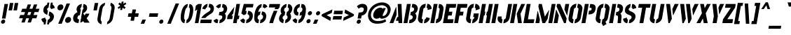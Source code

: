 SplineFontDB: 3.0
FontName: StickNoBills-Oblique
FullName: Stick No Bills-Oblique
FamilyName: Stick No Bills
Weight: Regular
Copyright: Copyright (c) 2013, STICK NO BILLS\nCopyright (c) 2015, mooniak\n
Version: 001.000
ItalicAngle: 0
UnderlinePosition: -102
UnderlineWidth: 51
Ascent: 819
Descent: 205
InvalidEm: 0
sfntRevision: 0x00010000
LayerCount: 2
Layer: 0 1 "Back" 1
Layer: 1 1 "Fore" 0
XUID: [1021 811 1469596780 9187303]
FSType: 0
OS2Version: 4
OS2_WeightWidthSlopeOnly: 0
OS2_UseTypoMetrics: 1
CreationTime: 1423989519
ModificationTime: 1427116821
PfmFamily: 17
TTFWeight: 400
TTFWidth: 5
LineGap: 94
VLineGap: 0
Panose: 2 0 5 3 0 0 0 0 0 0
OS2TypoAscent: 819
OS2TypoAOffset: 0
OS2TypoDescent: -205
OS2TypoDOffset: 0
OS2TypoLinegap: 94
OS2WinAscent: 785
OS2WinAOffset: 0
OS2WinDescent: 205
OS2WinDOffset: 0
HheadAscent: 785
HheadAOffset: 0
HheadDescent: -205
HheadDOffset: 0
OS2SubXSize: 665
OS2SubYSize: 716
OS2SubXOff: 0
OS2SubYOff: 143
OS2SupXSize: 665
OS2SupYSize: 716
OS2SupXOff: 0
OS2SupYOff: 491
OS2StrikeYSize: 51
OS2StrikeYPos: 265
OS2CapHeight: 0
OS2XHeight: 0
OS2Vendor: 'PfEd'
OS2CodePages: 00000001.00000000
OS2UnicodeRanges: 00000002.00000000.00000000.00000000
Lookup: 258 0 0 "'kern' Horizontal Kerning lookup 0" { "'kern' Horizontal Kerning lookup 0 kerning class 0"  "'kern' Horizontal Kerning lookup 0 kerning class 1"  "'kern' Horizontal Kerning lookup 0 kerning class 2"  "'kern' Horizontal Kerning lookup 0 kerning class 3"  "'kern' Horizontal Kerning lookup 0 kerning class 4"  "'kern' Horizontal Kerning lookup 0 kerning class 5"  "'kern' Horizontal Kerning lookup 0 kerning class 6"  } ['kern' ('DFLT' <'dflt' > 'hani' <'dflt' > 'latn' <'dflt' > ) ]
MarkAttachClasses: 1
DEI: 91125
KernClass2: 4 2 "'kern' Horizontal Kerning lookup 0 kerning class 0"
 1 W
 1 V
 1 Y
 1 A
 0 {} 0 {} 0 {} -89 {} 0 {} -88 {} 0 {} -76 {}
KernClass2: 2 4 "'kern' Horizontal Kerning lookup 0 kerning class 1"
 1 A
 1 V
 1 W
 1 Y
 0 {} 0 {} 0 {} 0 {} 0 {} -73 {} -73 {} -61 {}
KernClass2: 4 8 "'kern' Horizontal Kerning lookup 0 kerning class 2"
 1 T
 1 F
 0 
 1 e
 1 a
 1 d
 1 q
 1 s
 1 o
 1 g
 0 {} 0 {} 0 {} 0 {} 0 {} 0 {} 0 {} 0 {} 0 {} -61 {} -79 {} -72 {} -61 {} -76 {} -63 {} -69 {} 0 {} -43 {} -102 {} -56 {} -43 {} -50 {} -44 {} -53 {} 0 {} 0 {} 0 {} 0 {} 0 {} 0 {} 0 {} 0 {}
KernClass2: 2 10 "'kern' Horizontal Kerning lookup 0 kerning class 3"
 1 T
 1 o
 1 e
 1 a
 1 s
 1 d
 1 q
 1 c
 1 g
 0 
 0 {} 0 {} 0 {} 0 {} 0 {} 0 {} 0 {} 0 {} 0 {} 0 {} 0 {} -63 {} -61 {} -79 {} -76 {} -72 {} -61 {} -65 {} -69 {} -96 {}
KernClass2: 4 9 "'kern' Horizontal Kerning lookup 0 kerning class 4"
 1 V
 1 Y
 1 W
 1 a
 1 e
 1 o
 1 s
 1 d
 1 q
 1 g
 0 
 0 {} 0 {} 0 {} 0 {} 0 {} 0 {} 0 {} 0 {} 0 {} 0 {} -75 {} -31 {} -32 {} -34 {} -42 {} -30 {} -39 {} 0 {} 0 {} -39 {} -23 {} -76 {} -26 {} -34 {} -23 {} -31 {} 0 {} 0 {} 0 {} 0 {} 0 {} 0 {} 0 {} 0 {} 0 {} 0 {}
KernClass2: 2 9 "'kern' Horizontal Kerning lookup 0 kerning class 5"
 1 X
 1 e
 1 a
 1 o
 1 d
 1 q
 1 g
 1 s
 0 
 0 {} 0 {} 0 {} 0 {} 0 {} 0 {} 0 {} 0 {} 0 {} 0 {} -30 {} -16 {} -24 {} -25 {} -20 {} -29 {} -24 {} 0 {}
KernClass2: 2 3 "'kern' Horizontal Kerning lookup 0 kerning class 6"
 1 L
 1 T
 1 Y
 0 {} 0 {} 0 {} 0 {} -127 {} -100 {}
ShortTable: cvt  2
  34
  648
EndShort
ShortTable: maxp 16
  1
  0
  125
  114
  8
  0
  0
  2
  0
  1
  1
  0
  64
  46
  0
  0
EndShort
LangName: 1033 "" "" "" "FontForge 2.0 : Stick No Bills-Oblique : 23-3-2015" "" "" "" "STICK NO BILLS is a trademark of STICK NO BILLS Gallery, Sri Lanka <http://sticknobillsonline.com>" "mooniak <http://mooniak.com>" "Martyn Hodges <allroundboatbuilder@yahoo.com> , Kosala Senavirathne <kosala@mooniak.com>, mooniak <hello@mooniak.com>" "Stick No Bills - is the bespoke typeface of STICK NO BILLS+ISIA Poster Gallery in Galle, Sri Lanka. " "https://github.com/mooniak/stick-no-bills-font" "http://type.mooniak.com/" "This Font Software is licensed under the SIL Open Font License, Version 1.1. This license is available with a FAQ at: http://scripts.sil.org/OFL"
GaspTable: 1 65535 2 0
Encoding: UnicodeBmp
UnicodeInterp: none
NameList: AGL For New Fonts
DisplaySize: -96
AntiAlias: 1
FitToEm: 1
WinInfo: 64 8 2
BeginPrivate: 0
EndPrivate
BeginChars: 65559 125

StartChar: .notdef
Encoding: 65536 -1 0
Width: 374
Flags: W
TtInstrs:
PUSHB_2
 1
 0
MDAP[rnd]
ALIGNRP
PUSHB_3
 7
 4
 0
MIRP[min,rnd,black]
SHP[rp2]
PUSHB_2
 6
 5
MDRP[rp0,min,rnd,grey]
ALIGNRP
PUSHB_3
 3
 2
 0
MIRP[min,rnd,black]
SHP[rp2]
SVTCA[y-axis]
PUSHB_2
 3
 0
MDAP[rnd]
ALIGNRP
PUSHB_3
 5
 4
 0
MIRP[min,rnd,black]
SHP[rp2]
PUSHB_3
 7
 6
 1
MIRP[rp0,min,rnd,grey]
ALIGNRP
PUSHB_3
 1
 2
 0
MIRP[min,rnd,black]
SHP[rp2]
EndTTInstrs
LayerCount: 2
Back
Fore
SplineSet
34 0 m 1,0,-1
 34 682 l 1,1,-1
 306 682 l 1,2,-1
 306 0 l 1,3,-1
 34 0 l 1,0,-1
68 34 m 1,4,-1
 272 34 l 1,5,-1
 272 648 l 1,6,-1
 68 648 l 1,7,-1
 68 34 l 1,4,-1
EndSplineSet
EndChar

StartChar: .null
Encoding: 65537 -1 1
Width: 0
Flags: W
LayerCount: 2
Back
Fore
EndChar

StartChar: nonmarkingreturn
Encoding: 65538 -1 2
Width: 341
Flags: W
LayerCount: 2
Back
Fore
EndChar

StartChar: space
Encoding: 32 32 3
Width: 300
Flags: W
LayerCount: 2
Back
Fore
EndChar

StartChar: glyph4
Encoding: 33 33 4
Width: 210
Flags: W
LayerCount: 2
Back
Fore
SplineSet
39.5 53.5 m 128,-1,1
 45 85 45 85 70.5 107 c 128,-1,2
 96 129 96 129 127.5 129 c 128,-1,3
 159 129 159 129 177 107 c 128,-1,4
 195 85 195 85 189.5 53 c 128,-1,5
 184 21 184 21 158.5 -0.5 c 128,-1,6
 133 -22 133 -22 101.5 -22 c 128,-1,7
 70 -22 70 -22 52 0 c 128,-1,0
 34 22 34 22 39.5 53.5 c 128,-1,1
71 166 m 1,8,-1
 165 700 l 1,9,-1
 294 700 l 1,10,-1
 200 166 l 1,11,-1
 71 166 l 1,8,-1
EndSplineSet
EndChar

StartChar: glyph5
Encoding: 34 34 5
Width: 359
Flags: W
LayerCount: 2
Back
Fore
SplineSet
235 465 m 1,0,-1
 108 465 l 1,1,-1
 156 736 l 1,2,-1
 283 736 l 1,3,-1
 235 465 l 1,0,-1
415 465 m 1,4,-1
 288 465 l 1,5,-1
 336 736 l 1,6,-1
 463 736 l 1,7,-1
 415 465 l 1,4,-1
EndSplineSet
EndChar

StartChar: glyph6
Encoding: 35 35 6
Width: 888
Flags: W
LayerCount: 2
Back
Fore
SplineSet
339 22 m 1,0,-1
 218 22 l 1,1,-1
 272 176 l 1,2,-1
 132 176 l 1,3,-1
 178 297 l 1,4,-1
 315 297 l 1,5,-1
 352 404 l 1,6,-1
 206 404 l 1,7,-1
 250 525 l 1,8,-1
 396 525 l 1,9,-1
 450 682 l 1,10,-1
 571 682 l 1,11,-1
 515 524 l 1,12,-1
 621 524 l 1,13,-1
 676 682 l 1,14,-1
 797 682 l 1,15,-1
 741 524 l 1,16,-1
 879 524 l 1,17,-1
 839 403 l 1,18,-1
 699 404 l 1,19,-1
 661 296 l 1,20,-1
 804 296 l 1,21,-1
 765 175 l 1,22,-1
 619 176 l 1,23,-1
 565 22 l 1,24,-1
 445 22 l 1,25,-1
 498 176 l 1,26,-1
 393 176 l 1,27,-1
 339 22 l 1,0,-1
578 404 m 1,28,-1
 473 404 l 1,29,-1
 435 297 l 1,30,-1
 541 296 l 1,31,-1
 578 404 l 1,28,-1
EndSplineSet
EndChar

StartChar: glyph7
Encoding: 36 36 7
Width: 501
Flags: W
LayerCount: 2
Back
Fore
SplineSet
343 428 m 1,0,1
 394 406 394 406 412 394 c 0,2,3
 423 387 423 387 431 381.5 c 128,-1,4
 439 376 439 376 448.5 368 c 128,-1,5
 458 360 458 360 465.5 352.5 c 128,-1,6
 473 345 473 345 480.5 335.5 c 128,-1,7
 488 326 488 326 493.5 316.5 c 128,-1,8
 499 307 499 307 503.5 294.5 c 128,-1,9
 508 282 508 282 509.5 269 c 128,-1,10
 511 256 511 256 511 241 c 128,-1,11
 511 226 511 226 508 209 c 0,12,13
 497 145 497 145 450 90.5 c 128,-1,14
 403 36 403 36 341 12 c 1,15,-1
 331 -47 l 1,16,-1
 260 -47 l 1,17,-1
 268 -3 l 1,18,-1
 267 -3 l 1,19,-1
 290 127 l 1,20,21
 314 130 314 130 337 148.5 c 128,-1,22
 360 167 360 167 366 203 c 0,23,24
 374 250 374 250 317 280 c 1,25,-1
 343 428 l 1,0,1
345 750 m 1,26,-1
 315 578 l 1,27,-1
 313 568 l 1,28,29
 296 563 296 563 281 547 c 128,-1,30
 266 531 266 531 262 513 c 0,31,32
 256 478 256 478 293 454 c 1,33,-1
 266 302 l 1,34,35
 231 316 231 316 218 323 c 0,36,37
 163 352 163 352 139 393.5 c 128,-1,38
 115 435 115 435 128 508 c 0,39,40
 139 571 139 571 176.5 613.5 c 128,-1,41
 214 656 214 656 262 679 c 1,42,-1
 274 750 l 1,43,-1
 345 750 l 1,26,-1
459 682 m 1,44,45
 498 660 498 660 519.5 619.5 c 128,-1,46
 541 579 541 579 541 553 c 1,47,-1
 403 510 l 1,48,49
 404 520 404 520 402 528 c 128,-1,50
 400 536 400 536 397 542 c 128,-1,51
 394 548 394 548 390.5 552.5 c 128,-1,52
 387 557 387 557 383 560 c 128,-1,53
 379 563 379 563 375.5 565 c 128,-1,54
 372 567 372 567 370 567 c 2,55,-1
 368 568 l 1,56,-1
 391 700 l 1,57,-1
 392 700 l 1,58,-1
 400 750 l 1,59,-1
 471 750 l 1,60,-1
 459 682 l 1,44,45
235 124 m 1,61,-1
 205 -47 l 1,62,-1
 134 -47 l 1,63,-1
 144 13 l 1,64,65
 100 35 100 35 76 79 c 128,-1,66
 52 123 52 123 58 158 c 1,67,-1
 193 203 l 1,68,69
 191 187 191 187 194.5 173.5 c 128,-1,70
 198 160 198 160 204.5 152 c 128,-1,71
 211 144 211 144 218 138 c 128,-1,72
 225 132 225 132 230 129 c 2,73,-1
 235 127 l 1,74,-1
 235 124 l 1,61,-1
EndSplineSet
EndChar

StartChar: Percent_sign
Encoding: 37 37 8
Width: 629
Flags: W
LayerCount: 2
Back
Fore
SplineSet
156 -23 m 1,0,-1
 461 716 l 1,1,-1
 587 716 l 1,2,-1
 283 -23 l 1,3,-1
 156 -23 l 1,0,-1
127 575 m 128,-1,5
 135 620 135 620 172 651.5 c 128,-1,6
 209 683 209 683 254 683 c 128,-1,7
 299 683 299 683 325 651.5 c 128,-1,8
 351 620 351 620 343 575 c 128,-1,9
 335 530 335 530 298 498.5 c 128,-1,10
 261 467 261 467 216 467 c 128,-1,11
 171 467 171 467 145 498.5 c 128,-1,4
 119 530 119 530 127 575 c 128,-1,5
408 117 m 0,12,13
 413 147 413 147 431.5 171.5 c 128,-1,14
 450 196 450 196 477.5 210.5 c 128,-1,15
 505 225 505 225 535 225 c 0,16,17
 580 225 580 225 606 193.5 c 128,-1,18
 632 162 632 162 624 117 c 0,19,20
 618 87 618 87 599.5 62.5 c 128,-1,21
 581 38 581 38 553.5 23.5 c 128,-1,22
 526 9 526 9 497 9 c 0,23,24
 452 9 452 9 426 40.5 c 128,-1,25
 400 72 400 72 408 117 c 0,12,13
EndSplineSet
EndChar

StartChar: glyph9
Encoding: 38 38 9
Width: 687
Flags: W
LayerCount: 2
Back
Fore
SplineSet
359 578 m 2,0,1
 356 577 356 577 351 574.5 c 128,-1,2
 346 572 346 572 337 561.5 c 128,-1,3
 328 551 328 551 326 536 c 0,4,5
 322 524 322 524 325 514.5 c 128,-1,6
 328 505 328 505 330 501.5 c 128,-1,7
 332 498 332 498 337.5 494 c 128,-1,8
 343 490 343 490 343 489 c 2,9,-1
 304 269 l 1,10,-1
 285 297 l 1,11,12
 275 289 275 289 268 283.5 c 128,-1,13
 261 278 261 278 252 268.5 c 128,-1,14
 243 259 243 259 237.5 250.5 c 128,-1,15
 232 242 232 242 226.5 230 c 128,-1,16
 221 218 221 218 219 204 c 0,17,18
 213 171 213 171 229.5 153 c 128,-1,19
 246 135 246 135 281 135 c 1,20,-1
 258 3 l 1,21,22
 148 3 148 3 97.5 61.5 c 128,-1,23
 47 120 47 120 64 214 c 0,24,25
 75 280 75 280 118 328.5 c 128,-1,26
 161 377 161 377 222 404 c 1,27,28
 204 419 204 419 193 458 c 128,-1,29
 182 497 182 497 187 528 c 0,30,31
 193 563 193 563 209 591.5 c 128,-1,32
 225 620 225 620 249.5 642 c 128,-1,33
 274 664 274 664 307 679 c 128,-1,34
 340 694 340 694 381 702 c 1,35,-1
 359 578 l 2,0,1
440 700 m 1,36,37
 517 686 517 686 549.5 640 c 128,-1,38
 582 594 582 594 569 520 c 0,39,40
 559 467 559 467 516.5 423 c 128,-1,41
 474 379 474 379 427 361 c 1,42,-1
 480 280 l 1,43,44
 504 309 504 309 516 345 c 1,45,-1
 655 345 l 1,46,47
 625 252 625 252 552 180 c 1,48,-1
 664 16 l 1,49,-1
 467 16 l 1,50,-1
 430 72 l 1,51,52
 379 32 379 32 320 16 c 1,53,-1
 347 168 l 1,54,55
 353 172 353 172 364 180 c 1,56,-1
 352 198 l 1,57,-1
 403 486 l 2,58,59
 404 487 404 487 408.5 490 c 128,-1,60
 413 493 413 493 414.5 494.5 c 128,-1,61
 416 496 416 496 420 499 c 128,-1,62
 424 502 424 502 426 505 c 128,-1,63
 428 508 428 508 431 512.5 c 128,-1,64
 434 517 434 517 435.5 522 c 128,-1,65
 437 527 437 527 438 533 c 0,66,67
 442 551 442 551 438.5 562 c 128,-1,68
 435 573 435 573 420 582 c 1,69,-1
 440 700 l 1,36,37
EndSplineSet
EndChar

StartChar: glyph10
Encoding: 39 39 10
Width: 187
Flags: W
LayerCount: 2
Back
Fore
SplineSet
239 465 m 1,0,-1
 112 465 l 1,1,-1
 160 736 l 1,2,-1
 287 736 l 1,3,-1
 239 465 l 1,0,-1
EndSplineSet
EndChar

StartChar: glyph11
Encoding: 40 40 11
Width: 330
Flags: W
LayerCount: 2
Back
Fore
SplineSet
361 746 m 1,0,-1
 344 649 l 1,1,2
 310 631 310 631 290.5 602 c 128,-1,3
 271 573 271 573 261 521 c 2,4,-1
 206 208 l 1,5,-1
 205 202 l 2,6,7
 195 155 195 155 199 124 c 128,-1,8
 203 93 203 93 212 78 c 128,-1,9
 221 63 221 63 238 51 c 1,10,-1
 221 -47 l 1,11,12
 157 -20 157 -20 122.5 18 c 128,-1,13
 88 56 88 56 82 98 c 128,-1,14
 76 140 76 140 83 189 c 2,15,-1
 140 510 l 2,16,17
 157 608 157 608 211 660.5 c 128,-1,18
 265 713 265 713 361 746 c 1,0,-1
EndSplineSet
EndChar

StartChar: glyph12
Encoding: 41 41 12
Width: 330
Flags: W
LayerCount: 2
Back
Fore
SplineSet
233 746 m 1,0,-1
 214 649 l 1,1,2
 242 631 242 631 251.5 602 c 128,-1,3
 261 573 261 573 253 521 c 2,4,-1
 198 208 l 1,5,-1
 197 202 l 2,6,7
 188 155 188 155 174.5 124 c 128,-1,8
 161 93 161 93 146.5 78 c 128,-1,9
 132 63 132 63 110 51 c 1,10,-1
 93 -47 l 1,11,12
 199 -8 199 -8 249 51 c 128,-1,13
 299 110 299 110 313 189 c 2,14,-1
 370 510 l 2,15,16
 375 546 375 546 375.5 573.5 c 128,-1,17
 376 601 376 601 367.5 624.5 c 128,-1,18
 359 648 359 648 348 665.5 c 128,-1,19
 337 683 337 683 318.5 698 c 128,-1,20
 300 713 300 713 279.5 724 c 128,-1,21
 259 735 259 735 233 746 c 1,0,-1
EndSplineSet
EndChar

StartChar: glyph13
Encoding: 42 42 13
Width: 394
Flags: W
LayerCount: 2
Back
Fore
SplineSet
315 478 m 1,0,-1
 244 478 l 1,1,-1
 259 564 l 1,2,-1
 183 517 l 1,3,-1
 152 574 l 1,4,-1
 249 634 l 1,5,-1
 173 697 l 1,6,-1
 225 754 l 1,7,-1
 284 704 l 1,8,-1
 298 785 l 1,9,-1
 369 785 l 1,10,-1
 355 702 l 1,11,-1
 436 755 l 1,12,-1
 467 698 l 1,13,-1
 368 634 l 1,14,-1
 444 572 l 1,15,-1
 393 515 l 1,16,-1
 331 565 l 1,17,-1
 315 478 l 1,0,-1
EndSplineSet
EndChar

StartChar: glyph14
Encoding: 43 43 14
Width: 575
Flags: W
LayerCount: 2
Back
Fore
SplineSet
538 357 m 1,0,-1
 516 230 l 1,1,-1
 391 230 l 1,2,-1
 365 87 l 1,3,-1
 238 87 l 1,4,-1
 264 230 l 1,5,-1
 141 230 l 1,6,-1
 163 357 l 1,7,-1
 286 357 l 1,8,-1
 311 498 l 1,9,-1
 438 498 l 1,10,-1
 413 357 l 1,11,-1
 538 357 l 1,0,-1
EndSplineSet
EndChar

StartChar: glyph15
Encoding: 44 44 15
Width: 264
Flags: W
LayerCount: 2
Back
Fore
SplineSet
173 -23 m 1,0,-1
 46 -23 l 1,1,-1
 110 129 l 1,2,-1
 237 129 l 1,3,-1
 173 -23 l 1,0,-1
EndSplineSet
EndChar

StartChar: glyph16
Encoding: 45 45 16
Width: 416
Flags: W
LayerCount: 2
Back
Fore
SplineSet
429 357 m 1,0,-1
 407 230 l 1,1,-1
 91 230 l 1,2,-1
 113 357 l 1,3,-1
 429 357 l 1,0,-1
EndSplineSet
EndChar

StartChar: glyph17
Encoding: 46 46 17
Width: 250
Flags: W
LayerCount: 2
Back
Fore
SplineSet
59.5 53.5 m 128,-1,1
 65 85 65 85 90.5 107 c 128,-1,2
 116 129 116 129 147.5 129 c 128,-1,3
 179 129 179 129 197 107 c 128,-1,4
 215 85 215 85 209.5 53 c 128,-1,5
 204 21 204 21 178.5 -0.5 c 128,-1,6
 153 -22 153 -22 121.5 -22 c 128,-1,7
 90 -22 90 -22 72 0 c 128,-1,0
 54 22 54 22 59.5 53.5 c 128,-1,1
EndSplineSet
EndChar

StartChar: glyph18
Encoding: 47 47 18
Width: 501
Flags: W
LayerCount: 2
Back
Fore
SplineSet
96 -23 m 1,0,-1
 401 716 l 1,1,-1
 527 716 l 1,2,-1
 223 -23 l 1,3,-1
 96 -23 l 1,0,-1
EndSplineSet
EndChar

StartChar: glyph19
Encoding: 48 48 19
Width: 486
Flags: W
LayerCount: 2
Back
Fore
SplineSet
336 698 m 1,0,-1
 314 573 l 1,1,2
 254 559 254 559 225 398 c 0,3,4
 217 353 217 353 215 339 c 0,5,6
 212 323 212 323 210 311 c 128,-1,7
 208 299 208 299 205.5 283 c 128,-1,8
 203 267 203 267 202 255 c 128,-1,9
 201 243 201 243 199.5 228 c 128,-1,10
 198 213 198 213 198.5 202 c 128,-1,11
 199 191 199 191 200 179 c 128,-1,12
 201 167 201 167 203.5 158.5 c 128,-1,13
 206 150 206 150 210 142.5 c 128,-1,14
 214 135 214 135 220 130.5 c 128,-1,15
 226 126 226 126 234 124 c 1,16,-1
 212 0 l 1,17,18
 196 1 196 1 181.5 4.5 c 128,-1,19
 167 8 167 8 150 18.5 c 128,-1,20
 133 29 133 29 119 45.5 c 128,-1,21
 105 62 105 62 94 89.5 c 128,-1,22
 83 117 83 117 78 152.5 c 128,-1,23
 73 188 73 188 75 239.5 c 128,-1,24
 77 291 77 291 88 353 c 0,25,26
 104 445 104 445 132.5 513.5 c 128,-1,27
 161 582 161 582 196 620.5 c 128,-1,28
 231 659 231 659 265.5 677.5 c 128,-1,29
 300 696 300 696 336 698 c 1,0,-1
396 698 m 1,30,31
 431 696 431 696 459 678 c 128,-1,32
 487 660 487 660 509 620 c 128,-1,33
 531 580 531 580 534 515 c 128,-1,34
 537 450 537 450 522 353 c 0,35,36
 507 267 507 267 482 201.5 c 128,-1,37
 457 136 457 136 431 99.5 c 128,-1,38
 405 63 405 63 374.5 39.5 c 128,-1,39
 344 16 344 16 320.5 8.5 c 128,-1,40
 297 1 297 1 274 0 c 1,41,-1
 296 124 l 1,42,43
 312 128 312 128 326 143.5 c 128,-1,44
 340 159 340 159 349 178 c 128,-1,45
 358 197 358 197 367 228.5 c 128,-1,46
 376 260 376 260 380.5 282 c 128,-1,47
 385 304 385 304 391 339 c 0,48,49
 393 353 393 353 401 398 c 0,50,51
 430 559 430 559 374 573 c 1,52,-1
 396 698 l 1,30,31
EndSplineSet
EndChar

StartChar: glyph20
Encoding: 49 49 20
Width: 266
Flags: W
LayerCount: 2
Back
Fore
SplineSet
194 499 m 1,0,-1
 107 439 l 1,1,-1
 143 640 l 1,2,-1
 229 699 l 1,3,-1
 359 699 l 1,4,-1
 236 0 l 1,5,-1
 106 0 l 1,6,-1
 194 499 l 1,0,-1
EndSplineSet
EndChar

StartChar: glyph21
Encoding: 50 50 21
Width: 480
Flags: W
LayerCount: 2
Back
Fore
SplineSet
469 127 m 1,0,-1
 447 0 l 1,1,-1
 43 0 l 1,2,-1
 65 127 l 1,3,-1
 469 127 l 1,0,-1
316 703 m 1,4,-1
 294 577 l 2,5,6
 293 577 293 577 290.5 576 c 128,-1,7
 288 575 288 575 283 572.5 c 128,-1,8
 278 570 278 570 272.5 566 c 128,-1,9
 267 562 267 562 260.5 555.5 c 128,-1,10
 254 549 254 549 248.5 541.5 c 128,-1,11
 243 534 243 534 238.5 523 c 128,-1,12
 234 512 234 512 232 499 c 1,13,-1
 118 524 l 1,14,15
 131 567 131 567 158.5 605 c 128,-1,16
 186 643 186 643 227.5 670 c 128,-1,17
 269 697 269 697 316 703 c 1,4,-1
349 578 m 1,18,-1
 371 704 l 1,19,-1
 378 704 l 2,20,21
 415 704 415 704 444.5 694.5 c 128,-1,22
 474 685 474 685 492 668.5 c 128,-1,23
 510 652 510 652 523 631 c 128,-1,24
 536 610 536 610 540 587.5 c 128,-1,25
 544 565 544 565 546 542.5 c 128,-1,26
 548 520 548 520 543 501 c 0,27,28
 543 500 543 500 543 499 c 128,-1,29
 543 498 543 498 543 498 c 1,30,31
 539 479 539 479 534.5 462.5 c 128,-1,32
 530 446 530 446 522 431.5 c 128,-1,33
 514 417 514 417 508.5 407 c 128,-1,34
 503 397 503 397 490 385 c 128,-1,35
 477 373 477 373 471.5 367.5 c 128,-1,36
 466 362 466 362 448.5 350 c 128,-1,37
 431 338 431 338 426 335 c 128,-1,38
 421 332 421 332 400 319 c 0,39,40
 334 278 334 278 299 250.5 c 128,-1,41
 264 223 264 223 234 186 c 1,42,-1
 82 186 l 1,43,44
 101 215 101 215 124.5 242 c 128,-1,45
 148 269 148 269 168.5 287.5 c 128,-1,46
 189 306 189 306 211.5 323.5 c 128,-1,47
 234 341 234 341 250 351.5 c 128,-1,48
 266 362 266 362 283 373 c 128,-1,49
 300 384 300 384 305 388 c 0,50,51
 319 398 319 398 342 412 c 128,-1,52
 365 426 365 426 378 434.5 c 128,-1,53
 391 443 391 443 403.5 460 c 128,-1,54
 416 477 416 477 420 499 c 0,55,56
 420 500 420 500 420 501 c 0,57,58
 433 575 433 575 349 578 c 1,18,-1
294 577 m 1024,59,-1
EndSplineSet
EndChar

StartChar: glyph22
Encoding: 51 51 22
Width: 484
Flags: W
LayerCount: 2
Back
Fore
SplineSet
227 537 m 1,0,-1
 132 600 l 1,1,2
 166 644 166 644 214 671 c 128,-1,3
 262 698 262 698 318 698 c 1,4,-1
 296 572 l 1,5,6
 254 569 254 569 227 537 c 1,0,-1
276 122 m 1,7,8
 307 122 307 122 332 146 c 128,-1,9
 357 170 357 170 362 201 c 0,10,11
 367 224 367 224 364.5 240 c 128,-1,12
 362 256 362 256 349 266 c 128,-1,13
 336 276 336 276 309.5 281 c 128,-1,14
 283 286 283 286 238 286 c 1,15,-1
 260 410 l 1,16,17
 319 410 319 410 351.5 420.5 c 128,-1,18
 384 431 384 431 396.5 448.5 c 128,-1,19
 409 466 409 466 415 499 c 0,20,21
 422 536 422 536 403 555 c 128,-1,22
 384 574 384 574 357 574 c 2,23,-1
 353 574 l 1,24,-1
 375 698 l 1,25,26
 423 697 423 697 459 677.5 c 128,-1,27
 495 658 495 658 514 629 c 128,-1,28
 533 600 533 600 540.5 568.5 c 128,-1,29
 548 537 548 537 543 508 c 0,30,31
 531 441 531 441 506.5 402.5 c 128,-1,32
 482 364 482 364 453 350 c 1,33,34
 476 332 476 332 489.5 294 c 128,-1,35
 503 256 503 256 493 199 c 0,36,37
 483 141 483 141 440.5 93.5 c 128,-1,38
 398 46 398 46 348.5 23 c 128,-1,39
 299 0 299 0 257 0 c 2,40,-1
 255 0 l 1,41,-1
 276 122 l 1,7,8
160 160 m 1,42,43
 176 128 176 128 217 125 c 1,44,-1
 195 -1 l 1,45,46
 76 -1 76 -1 43 97 c 1,47,-1
 160 160 l 1,42,43
EndSplineSet
EndChar

StartChar: four
Encoding: 52 52 23
Width: 483
Flags: W
LayerCount: 2
Back
Fore
SplineSet
264 272 m 1,0,-1
 242 145 l 1,1,-1
 52 145 l 1,2,-1
 74 272 l 1,3,-1
 321 598 l 1,4,-1
 278 351 l 1,5,-1
 218 272 l 1,6,-1
 264 272 l 1,0,-1
505 272 m 1,7,-1
 483 145 l 1,8,-1
 429 145 l 1,9,-1
 403 0 l 1,10,-1
 273 0 l 1,11,-1
 397 701 l 1,12,-1
 527 701 l 1,13,-1
 451 272 l 1,14,-1
 505 272 l 1,7,-1
EndSplineSet
EndChar

StartChar: five
Encoding: 53 53 24
Width: 492
Flags: W
LayerCount: 2
Back
Fore
SplineSet
510 574 m 1,0,-1
 272 573 l 1,1,-1
 237 442 l 1,2,3
 259 447 259 447 283 447 c 1,4,-1
 261 324 l 1,5,6
 220 320 220 320 186 286 c 1,7,-1
 88 354 l 1,8,-1
 178 700 l 1,9,-1
 532 700 l 1,10,-1
 510 574 l 1,0,-1
337 447 m 1,11,12
 405 446 405 446 447.5 412 c 128,-1,13
 490 378 490 378 502.5 329.5 c 128,-1,14
 515 281 515 281 505 223 c 0,15,16
 488 122 488 122 415 62 c 128,-1,17
 342 2 342 2 258 0 c 1,18,-1
 280 126 l 1,19,20
 318 133 318 133 344.5 159.5 c 128,-1,21
 371 186 371 186 377 224 c 0,22,23
 385 264 385 264 365 292 c 128,-1,24
 345 320 345 320 315 324 c 1,25,-1
 337 447 l 1,11,12
162 175 m 1,26,27
 175 136 175 136 226 126 c 1,28,-1
 204 0 l 1,29,30
 163 0 163 0 130.5 14.5 c 128,-1,31
 98 29 98 29 78 52 c 128,-1,32
 58 75 58 75 47 107 c 1,33,-1
 162 175 l 1,26,27
EndSplineSet
EndChar

StartChar: six
Encoding: 54 54 25
Width: 497
Flags: W
LayerCount: 2
Back
Fore
SplineSet
357 425 m 1,0,1
 446 425 446 425 485 363.5 c 128,-1,2
 524 302 524 302 508 209 c 0,3,4
 492 118 492 118 426 59 c 128,-1,5
 360 0 360 0 282 -1 c 1,6,-1
 304 123 l 1,7,8
 333 126 333 126 360 149.5 c 128,-1,9
 387 173 387 173 393 208 c 0,10,11
 394 224 394 224 395.5 236 c 128,-1,12
 397 248 397 248 393 258 c 128,-1,13
 389 268 389 268 386.5 275 c 128,-1,14
 384 282 384 282 377.5 287.5 c 128,-1,15
 371 293 371 293 367 296.5 c 128,-1,16
 363 300 363 300 356 303 c 128,-1,17
 349 306 349 306 346 307 c 128,-1,18
 343 308 343 308 337 309 c 1,19,-1
 357 425 l 1,0,1
450 537 m 1,20,21
 430 573 430 573 394 573 c 2,22,-1
 383 573 l 1,23,-1
 405 698 l 1,24,25
 515 698 515 698 556 600 c 1,26,-1
 450 537 l 1,20,21
351 697 m 1,27,-1
 329 572 l 1,28,29
 306 570 306 570 286 549.5 c 128,-1,30
 266 529 266 529 253 500.5 c 128,-1,31
 240 472 240 472 232 446.5 c 128,-1,32
 224 421 224 421 220 399 c 1,33,34
 258 425 258 425 303 425 c 1,35,-1
 282 307 l 1,36,-1
 281 307 l 1,37,38
 211 290 211 290 197 209 c 0,39,40
 194 195 194 195 197 180 c 128,-1,41
 200 165 200 165 207 153.5 c 128,-1,42
 214 142 214 142 225 133.5 c 128,-1,43
 236 125 236 125 250 124 c 1,44,-1
 228 -1 l 1,45,46
 185 -1 185 -1 154.5 13 c 128,-1,47
 124 27 124 27 107.5 54 c 128,-1,48
 91 81 91 81 82 113.5 c 128,-1,49
 73 146 73 146 73 189 c 128,-1,50
 73 232 73 232 77 271.5 c 128,-1,51
 81 311 81 311 89 358 c 0,52,53
 96 398 96 398 107 436.5 c 128,-1,54
 118 475 118 475 139.5 521 c 128,-1,55
 161 567 161 567 188 602 c 128,-1,56
 215 637 215 637 257.5 664 c 128,-1,57
 300 691 300 691 351 697 c 1,27,-1
EndSplineSet
EndChar

StartChar: seven
Encoding: 55 55 26
Width: 435
Flags: W
LayerCount: 2
Back
Fore
SplineSet
143 698 m 1,0,-1
 532 698 l 1,1,-1
 510 573 l 1,2,3
 503 568 503 568 493.5 556.5 c 128,-1,4
 484 545 484 545 475 532.5 c 128,-1,5
 466 520 466 520 461 510 c 1,6,-1
 326 510 l 1,7,-1
 361 572 l 1,8,-1
 121 572 l 1,9,-1
 143 698 l 1,0,-1
302 450 m 1,10,-1
 435 450 l 1,11,12
 334 218 334 218 273 0 c 1,13,-1
 136 0 l 1,14,15
 197 214 197 214 302 450 c 1,10,-1
EndSplineSet
EndChar

StartChar: eight
Encoding: 56 56 27
Width: 486
Flags: W
LayerCount: 2
Back
Fore
SplineSet
296 125 m 1,0,1
 322 132 322 132 342.5 153 c 128,-1,2
 363 174 363 174 367 201 c 0,3,4
 379 266 379 266 323 283 c 1,5,-1
 346 413 l 1,6,7
 376 422 376 422 393 441 c 128,-1,8
 410 460 410 460 417 497 c 0,9,10
 423 533 423 533 407.5 550.5 c 128,-1,11
 392 568 392 568 373 571 c 1,12,-1
 395 698 l 1,13,14
 422 698 422 698 450.5 683.5 c 128,-1,15
 479 669 479 669 502 644 c 128,-1,16
 525 619 525 619 536.5 580.5 c 128,-1,17
 548 542 548 542 540 499 c 0,18,19
 530 443 530 443 500.5 397.5 c 128,-1,20
 471 352 471 352 457 349 c 1,21,22
 477 333 477 333 490.5 290.5 c 128,-1,23
 504 248 504 248 495 199 c 0,24,25
 488 158 488 158 466.5 122.5 c 128,-1,26
 445 87 445 87 418.5 65.5 c 128,-1,27
 392 44 392 44 363 28.5 c 128,-1,28
 334 13 334 13 311.5 6.5 c 128,-1,29
 289 0 289 0 276 0 c 2,30,-1
 275 0 l 1,31,-1
 296 125 l 1,0,1
234 125 m 1,32,-1
 211 0 l 1,33,-1
 210 0 l 2,34,35
 197 0 197 0 177 6.5 c 128,-1,36
 157 13 157 13 133 28.5 c 128,-1,37
 109 44 109 44 90.5 65.5 c 128,-1,38
 72 87 72 87 63 122.5 c 128,-1,39
 54 158 54 158 61 199 c 0,40,41
 70 248 70 248 98 290.5 c 128,-1,42
 126 333 126 333 153 349 c 1,43,44
 145 351 145 351 135 370.5 c 128,-1,45
 125 390 125 390 119.5 423.5 c 128,-1,46
 114 457 114 457 121 499 c 0,47,48
 131 555 131 555 170.5 602.5 c 128,-1,49
 210 650 210 650 255 674 c 128,-1,50
 300 698 300 698 337 698 c 1,51,-1
 315 571 l 1,52,53
 294 568 294 568 272.5 550.5 c 128,-1,54
 251 533 251 533 245 497 c 0,55,56
 242 478 242 478 242.5 464 c 128,-1,57
 243 450 243 450 249 440 c 128,-1,58
 255 430 255 430 264 423.5 c 128,-1,59
 273 417 273 417 286 413 c 1,60,-1
 263 283 l 1,61,62
 201 266 201 266 189 201 c 0,63,64
 185 174 185 174 197.5 153 c 128,-1,65
 210 132 210 132 234 125 c 1,32,-1
EndSplineSet
EndChar

StartChar: nine
Encoding: 57 57 28
Width: 504
Flags: W
LayerCount: 2
Back
Fore
SplineSet
266 274 m 1,0,1
 175 274 175 274 135 331.5 c 128,-1,2
 95 389 95 389 112 485 c 0,3,4
 128 577 128 577 195.5 638 c 128,-1,5
 263 699 263 699 341 700 c 1,6,-1
 320 576 l 1,7,8
 291 573 291 573 264.5 549.5 c 128,-1,9
 238 526 238 526 232 491 c 0,10,11
 227 474 227 474 229 460 c 128,-1,12
 231 446 231 446 232.5 436 c 128,-1,13
 234 426 234 426 241 418 c 128,-1,14
 248 410 248 410 252 406 c 128,-1,15
 256 402 256 402 264.5 398 c 128,-1,16
 273 394 273 394 276.5 393 c 128,-1,17
 280 392 280 392 286 390 c 1,18,-1
 266 274 l 1,0,1
173 178 m 2,19,20
 175 176 175 176 177 172 c 0,21,22
 186 157 186 157 191.5 150 c 128,-1,23
 197 143 197 143 209.5 136 c 128,-1,24
 222 129 222 129 240 127 c 1,25,-1
 218 1 l 1,26,27
 162 1 162 1 121 33 c 128,-1,28
 80 65 80 65 63 115 c 1,29,-1
 173 178 l 2,19,20
272 2 m 1,30,-1
 294 127 l 1,31,32
 374 143 374 143 402 300 c 1,33,34
 364 274 364 274 320 274 c 1,35,-1
 341 392 l 1,36,-1
 342 392 l 1,37,38
 412 409 412 409 426 490 c 0,39,40
 432 520 432 520 416.5 546 c 128,-1,41
 401 572 401 572 373 575 c 1,42,-1
 395 700 l 1,43,44
 438 700 438 700 469 685.5 c 128,-1,45
 500 671 500 671 517 644.5 c 128,-1,46
 534 618 534 618 543.5 585.5 c 128,-1,47
 553 553 553 553 553.5 510.5 c 128,-1,48
 554 468 554 468 550 428 c 128,-1,49
 546 388 546 388 538 341 c 0,50,51
 531 301 531 301 519.5 260.5 c 128,-1,52
 508 220 508 220 485.5 172.5 c 128,-1,53
 463 125 463 125 435 89 c 128,-1,54
 407 53 407 53 364.5 28 c 128,-1,55
 322 3 322 3 272 2 c 1,30,-1
EndSplineSet
EndChar

StartChar: colon
Encoding: 58 58 29
Width: 250
Flags: W
LayerCount: 2
Back
Fore
SplineSet
62.5 70 m 128,-1,1
 68 102 68 102 93.5 124 c 128,-1,2
 119 146 119 146 150.5 146 c 128,-1,3
 182 146 182 146 200 124 c 128,-1,4
 218 102 218 102 212.5 70.5 c 128,-1,5
 207 39 207 39 181.5 17 c 128,-1,6
 156 -5 156 -5 124.5 -5 c 128,-1,7
 93 -5 93 -5 75 16.5 c 128,-1,0
 57 38 57 38 62.5 70 c 128,-1,1
113 360 m 0,8,9
 116 375 116 375 124.5 389.5 c 128,-1,10
 133 404 133 404 144.5 414 c 128,-1,11
 156 424 156 424 171 430 c 128,-1,12
 186 436 186 436 202 436 c 0,13,14
 233 436 233 436 251 414 c 128,-1,15
 269 392 269 392 263.5 360.5 c 128,-1,16
 258 329 258 329 232.5 307 c 128,-1,17
 207 285 207 285 175 285 c 0,18,19
 155 285 155 285 139.5 295 c 128,-1,20
 124 305 124 305 117 322 c 128,-1,21
 110 339 110 339 113 360 c 0,8,9
EndSplineSet
EndChar

StartChar: semicolon
Encoding: 59 59 30
Width: 291
Flags: W
LayerCount: 2
Back
Fore
SplineSet
154 360 m 0,0,1
 157 375 157 375 165.5 389.5 c 128,-1,2
 174 404 174 404 185.5 414 c 128,-1,3
 197 424 197 424 212 430 c 128,-1,4
 227 436 227 436 243 436 c 0,5,6
 274 436 274 436 292 414 c 128,-1,7
 310 392 310 392 304.5 360.5 c 128,-1,8
 299 329 299 329 273.5 307 c 128,-1,9
 248 285 248 285 216 285 c 0,10,11
 196 285 196 285 180.5 295 c 128,-1,12
 165 305 165 305 158 322 c 128,-1,13
 151 339 151 339 154 360 c 0,0,1
173 -23 m 1,14,-1
 46 -23 l 1,15,-1
 110 129 l 1,16,-1
 237 129 l 1,17,-1
 173 -23 l 1,14,-1
EndSplineSet
EndChar

StartChar: less
Encoding: 60 60 31
Width: 414
Flags: W
LayerCount: 2
Back
Fore
SplineSet
472 500 m 1,0,-1
 449 370 l 1,1,-1
 259 292 l 1,2,-1
 420 206 l 1,3,-1
 398 79 l 1,4,-1
 75 258 l 1,5,-1
 87 322 l 1,6,-1
 472 500 l 1,0,-1
EndSplineSet
EndChar

StartChar: equal
Encoding: 61 61 32
Width: 418
Flags: W
LayerCount: 2
Back
Fore
SplineSet
413 258 m 1,0,-1
 391 131 l 1,1,-1
 73 131 l 1,2,-1
 95 258 l 1,3,-1
 413 258 l 1,0,-1
448 452 m 1,4,-1
 425 325 l 1,5,-1
 107 325 l 1,6,-1
 130 452 l 1,7,-1
 448 452 l 1,4,-1
EndSplineSet
EndChar

StartChar: greater
Encoding: 62 62 33
Width: 414
Flags: W
LayerCount: 2
Back
Fore
SplineSet
118 500 m 1,0,-1
 441 322 l 1,1,-1
 429 258 l 1,2,-1
 44 79 l 1,3,-1
 66 206 l 1,4,-1
 257 292 l 1,5,-1
 95 370 l 1,6,-1
 118 500 l 1,0,-1
EndSplineSet
EndChar

StartChar: question
Encoding: 63 63 34
Width: 460
Flags: W
LayerCount: 2
Back
Fore
SplineSet
131 53.5 m 128,-1,1
 137 85 137 85 162.5 107 c 128,-1,2
 188 129 188 129 219.5 129 c 128,-1,3
 251 129 251 129 269 107 c 128,-1,4
 287 85 287 85 281.5 53.5 c 128,-1,5
 276 22 276 22 250.5 0 c 128,-1,6
 225 -22 225 -22 193 -22 c 128,-1,7
 161 -22 161 -22 143 0 c 128,-1,0
 125 22 125 22 131 53.5 c 128,-1,1
205 526 m 1,8,-1
 138 611 l 1,9,10
 155 629 155 629 171 642 c 128,-1,11
 187 655 187 655 212.5 670.5 c 128,-1,12
 238 686 238 686 271 694.5 c 128,-1,13
 304 703 304 703 342 703 c 0,14,15
 438 703 438 703 484.5 646 c 128,-1,16
 531 589 531 589 517 491 c 0,17,18
 512 459 512 459 502 430.5 c 128,-1,19
 492 402 492 402 479 382 c 128,-1,20
 466 362 466 362 450.5 345.5 c 128,-1,21
 435 329 435 329 419.5 318 c 128,-1,22
 404 307 404 307 387.5 299 c 128,-1,23
 371 291 371 291 358.5 287 c 128,-1,24
 346 283 346 283 334.5 280 c 128,-1,25
 323 277 323 277 318 276.5 c 128,-1,26
 313 276 313 276 312 276 c 2,27,-1
 292 166 l 1,28,-1
 163 166 l 1,29,-1
 202 386 l 1,30,31
 241 387 241 387 265.5 389.5 c 128,-1,32
 290 392 290 392 313.5 398 c 128,-1,33
 337 404 337 404 350.5 416 c 128,-1,34
 364 428 364 428 374 446.5 c 128,-1,35
 384 465 384 465 389 493 c 0,36,37
 396 531 396 531 372.5 553 c 128,-1,38
 349 575 349 575 311 575 c 0,39,40
 251 575 251 575 205 526 c 1,8,-1
EndSplineSet
EndChar

StartChar: at
Encoding: 64 64 35
Width: 857
Flags: W
LayerCount: 2
Back
Fore
SplineSet
716 142 m 1,0,-1
 747 64 l 1,1,2
 628 -22 628 -22 418 -22 c 0,3,4
 242 -22 242 -22 152.5 82.5 c 128,-1,5
 63 187 63 187 92 354 c 0,6,7
 112 466 112 466 186.5 558.5 c 128,-1,8
 261 651 261 651 373 704 c 128,-1,9
 485 757 485 757 610 757 c 0,10,11
 675 757 675 757 734 734.5 c 128,-1,12
 793 712 793 712 835.5 673 c 128,-1,13
 878 634 878 634 898.5 577.5 c 128,-1,14
 919 521 919 521 908 457 c 0,15,16
 894 381 894 381 860.5 322.5 c 128,-1,17
 827 264 827 264 781.5 229.5 c 128,-1,18
 736 195 736 195 686 178 c 128,-1,19
 636 161 636 161 583 161 c 0,20,21
 528 164 528 164 517 206 c 1,22,23
 473 161 473 161 395 161 c 0,24,25
 332 161 332 161 297.5 204.5 c 128,-1,26
 263 248 263 248 275 319 c 0,27,28
 286 380 286 380 315.5 429 c 128,-1,29
 345 478 345 478 383 506.5 c 128,-1,30
 421 535 421 535 459.5 549.5 c 128,-1,31
 498 564 498 564 531 564 c 0,32,33
 561 564 561 564 582 555.5 c 128,-1,34
 603 547 603 547 609 541 c 128,-1,35
 615 535 615 535 625 522 c 1,36,-1
 638 549 l 1,37,-1
 733 549 l 1,38,-1
 633 330 l 2,39,40
 622 304 622 304 619 288 c 0,41,42
 614 262 614 262 635 262 c 0,43,44
 690 262 690 262 736 312.5 c 128,-1,45
 782 363 782 363 799 457 c 0,46,47
 806 499 806 499 789 537 c 128,-1,48
 772 575 772 575 740.5 599.5 c 128,-1,49
 709 624 709 624 670 638.5 c 128,-1,50
 631 653 631 653 593 653 c 0,51,52
 518 653 518 653 448.5 628 c 128,-1,53
 379 603 379 603 327.5 561.5 c 128,-1,54
 276 520 276 520 241 465.5 c 128,-1,55
 206 411 206 411 196 352 c 0,56,57
 174 229 174 229 243 152 c 128,-1,58
 312 75 312 75 437 75 c 0,59,60
 601 75 601 75 716 142 c 1,0,-1
EndSplineSet
EndChar

StartChar: A
Encoding: 65 65 36
Width: 516
Flags: W
LayerCount: 2
Back
Fore
SplineSet
258 582 m 1,0,-1
 273 582 l 1,1,-1
 283 302 l 1,2,-1
 164 0 l 1,3,-1
 26 0 l 1,4,-1
 258 582 l 1,0,-1
323 699 m 1,5,-1
 462 699 l 1,6,-1
 490 0 l 1,7,-1
 353 0 l 1,8,-1
 348 85 l 1,9,-1
 254 85 l 1,10,-1
 308 223 l 1,11,-1
 344 223 l 1,12,-1
 323 699 l 1,5,-1
EndSplineSet
EndChar

StartChar: B
Encoding: 66 66 37
Width: 484
Flags: W
LayerCount: 2
Back
Fore
SplineSet
243 122 m 1,0,1
 273 122 273 122 296.5 131 c 128,-1,2
 320 140 320 140 332.5 154 c 128,-1,3
 345 168 345 168 351.5 180.5 c 128,-1,4
 358 193 358 193 360 205 c 0,5,6
 360 212 360 212 361 222 c 128,-1,7
 362 232 362 232 356.5 244 c 128,-1,8
 351 256 351 256 343 266 c 128,-1,9
 335 276 335 276 316 282.5 c 128,-1,10
 297 289 297 289 272 289 c 1,11,-1
 293 411 l 1,12,13
 338 411 338 411 370.5 435 c 128,-1,14
 403 459 403 459 410 497 c 0,15,16
 413 515 413 515 408 530 c 128,-1,17
 403 545 403 545 391.5 555 c 128,-1,18
 380 565 380 565 362.5 571 c 128,-1,19
 345 577 345 577 323 577 c 1,20,-1
 344 700 l 1,21,22
 353 701 353 701 369 701 c 0,23,24
 405 701 405 701 435 691.5 c 128,-1,25
 465 682 465 682 484 666 c 128,-1,26
 503 650 503 650 517.5 630 c 128,-1,27
 532 610 532 610 537.5 589 c 128,-1,28
 543 568 543 568 546 548.5 c 128,-1,29
 549 529 549 529 545 514 c 1,30,-1
 544 513 l 1,31,32
 524 402 524 402 447 352 c 1,33,34
 477 325 477 325 490 291.5 c 128,-1,35
 503 258 503 258 493 201 c 0,36,37
 493 197 493 197 493 197 c 1,38,39
 477 114 477 114 406.5 56 c 128,-1,40
 336 -2 336 -2 249 -2 c 0,41,42
 239 -2 239 -2 221 0 c 1,43,-1
 243 122 l 1,0,1
149 700 m 1,44,-1
 290 700 l 1,45,-1
 167 0 l 1,46,-1
 26 0 l 1,47,-1
 149 700 l 1,44,-1
EndSplineSet
EndChar

StartChar: C
Encoding: 67 67 38
Width: 494
Flags: W
LayerCount: 2
Back
Fore
SplineSet
382 564 m 1,0,-1
 407 705 l 1,1,2
 477 705 477 705 524.5 646.5 c 128,-1,3
 572 588 572 588 559 516 c 1,4,-1
 415 480 l 1,5,-1
 417 495 l 2,6,7
 422 520 422 520 419 532 c 0,8,9
 416 542 416 542 407 550 c 128,-1,10
 398 558 398 558 390 561 c 2,11,-1
 382 564 l 1,0,-1
307 136 m 1,12,13
 340 143 340 143 354 166 c 0,14,15
 361 178 361 178 366 203 c 2,16,-1
 368 215 l 1,17,-1
 500 182 l 1,18,19
 486 105 486 105 419.5 50 c 128,-1,20
 353 -5 353 -5 282 -5 c 1,21,-1
 307 136 l 1,12,13
353 705 m 1,22,-1
 328 564 l 1,23,24
 308 564 308 564 292 552.5 c 128,-1,25
 276 541 276 541 270.5 532 c 128,-1,26
 265 523 265 523 264 518 c 2,27,-1
 205 181 l 2,28,29
 204 178 204 178 205.5 171.5 c 128,-1,30
 207 165 207 165 211 156.5 c 128,-1,31
 215 148 215 148 226 142 c 128,-1,32
 237 136 237 136 253 136 c 1,33,-1
 228 -5 l 1,34,35
 187 -5 187 -5 155 8.5 c 128,-1,36
 123 22 123 22 105.5 43 c 128,-1,37
 88 64 88 64 76 89.5 c 128,-1,38
 64 115 64 115 63.5 138.5 c 128,-1,39
 63 162 63 162 64 181 c 2,40,-1
 123 518 l 2,41,42
 128 543 128 543 144.5 573 c 128,-1,43
 161 603 161 603 188 633.5 c 128,-1,44
 215 664 215 664 259 684.5 c 128,-1,45
 303 705 303 705 353 705 c 1,22,-1
EndSplineSet
EndChar

StartChar: D
Encoding: 68 68 39
Width: 452
Flags: W
LayerCount: 2
Back
Fore
SplineSet
227 0 m 1,0,-1
 252 141 l 1,1,2
 258 141 258 141 269.5 144.5 c 128,-1,3
 281 148 281 148 297 161.5 c 128,-1,4
 313 175 313 175 318 197 c 2,5,-1
 372 503 l 2,6,7
 372 507 372 507 371 514 c 128,-1,8
 370 521 370 521 367 532 c 128,-1,9
 364 543 364 543 353 551 c 128,-1,10
 342 559 342 559 326 559 c 1,11,-1
 350 700 l 1,12,13
 385 700 385 700 413 690 c 128,-1,14
 441 680 441 680 458.5 663 c 128,-1,15
 476 646 476 646 489.5 625 c 128,-1,16
 503 604 503 604 507.5 582 c 128,-1,17
 512 560 512 560 514.5 539.5 c 128,-1,18
 517 519 517 519 513 503 c 2,19,-1
 459 197 l 2,20,21
 451 155 451 155 430 120.5 c 128,-1,22
 409 86 409 86 383 64 c 128,-1,23
 357 42 357 42 327 27 c 128,-1,24
 297 12 297 12 272 6 c 128,-1,25
 247 0 247 0 227 0 c 1,0,-1
155 700 m 1,26,-1
 296 700 l 1,27,-1
 173 0 l 1,28,-1
 32 0 l 1,29,-1
 155 700 l 1,26,-1
EndSplineSet
EndChar

StartChar: E
Encoding: 69 69 40
Width: 422
Flags: W
LayerCount: 2
Back
Fore
SplineSet
421 141 m 1,0,-1
 396 0 l 1,1,-1
 32 0 l 1,2,-1
 155 700 l 1,3,-1
 519 700 l 1,4,-1
 495 560 l 1,5,-1
 272 560 l 1,6,-1
 247 418 l 1,7,-1
 376 418 l 1,8,-1
 351 277 l 1,9,-1
 222 277 l 1,10,-1
 198 141 l 1,11,-1
 421 141 l 1,0,-1
EndSplineSet
EndChar

StartChar: F
Encoding: 70 70 41
Width: 422
Flags: W
LayerCount: 2
Back
Fore
SplineSet
376 418 m 1,0,-1
 351 277 l 1,1,-1
 222 277 l 1,2,-1
 173 1 l 1,3,-1
 32 1 l 1,4,-1
 155 700 l 1,5,-1
 519 700 l 1,6,-1
 495 560 l 1,7,-1
 272 560 l 1,8,-1
 247 418 l 1,9,-1
 376 418 l 1,0,-1
EndSplineSet
EndChar

StartChar: G
Encoding: 71 71 42
Width: 493
Flags: W
LayerCount: 2
Back
Fore
SplineSet
375 564 m 1,0,-1
 400 705 l 1,1,2
 470 705 470 705 517.5 646.5 c 128,-1,3
 565 588 565 588 552 516 c 1,4,-1
 405 465 l 1,5,-1
 410 495 l 2,6,7
 415 520 415 520 412 532 c 0,8,9
 411 537 411 537 408 541 c 128,-1,10
 405 545 405 545 402 548.5 c 128,-1,11
 399 552 399 552 395 554.5 c 128,-1,12
 391 557 391 557 387.5 558.5 c 128,-1,13
 384 560 384 560 381.5 561.5 c 128,-1,14
 379 563 379 563 377 563 c 2,15,-1
 375 564 l 1,0,-1
523 353 m 1,16,-1
 492 176 l 2,17,18
 481 116 481 116 409 56 c 128,-1,19
 337 -4 337 -4 275 -5 c 1,20,-1
 300 136 l 1,21,22
 309 136 309 136 329 151.5 c 128,-1,23
 349 167 349 167 353 190 c 2,24,-1
 358 223 l 1,25,-1
 315 223 l 1,26,-1
 338 353 l 1,27,-1
 523 353 l 1,16,-1
221 -5 m 1,28,29
 202 -5 202 -5 179 1.5 c 128,-1,30
 156 8 156 8 131.5 23 c 128,-1,31
 107 38 107 38 88.5 60 c 128,-1,32
 70 82 70 82 61.5 116.5 c 128,-1,33
 53 151 53 151 60 192 c 2,34,-1
 118 524 l 2,35,36
 126 551 126 551 144 580 c 128,-1,37
 162 609 162 609 189.5 638.5 c 128,-1,38
 217 668 217 668 258.5 686.5 c 128,-1,39
 300 705 300 705 346 705 c 1,40,-1
 321 564 l 1,41,42
 301 564 301 564 285 550 c 128,-1,43
 269 536 269 536 263.5 525 c 128,-1,44
 258 514 258 514 257 508 c 2,45,-1
 201 192 l 2,46,47
 198 176 198 176 204 164 c 128,-1,48
 210 152 210 152 219.5 146.5 c 128,-1,49
 229 141 229 141 236 138.5 c 128,-1,50
 243 136 243 136 246 136 c 2,51,-1
 221 -5 l 1,28,29
EndSplineSet
EndChar

StartChar: H
Encoding: 72 72 43
Width: 458
Flags: W
LayerCount: 2
Back
Fore
SplineSet
276 421 m 1,0,-1
 252 283 l 1,1,-1
 223 283 l 1,2,-1
 173 0 l 1,3,-1
 32 0 l 1,4,-1
 155 700 l 1,5,-1
 296 700 l 1,6,-1
 247 421 l 1,7,-1
 276 421 l 1,0,-1
408 700 m 1,8,-1
 549 700 l 1,9,-1
 426 0 l 1,10,-1
 285 0 l 1,11,-1
 335 283 l 1,12,-1
 306 283 l 1,13,-1
 330 421 l 1,14,-1
 359 421 l 1,15,-1
 408 700 l 1,8,-1
EndSplineSet
EndChar

StartChar: I
Encoding: 73 73 44
Width: 209
Flags: W
LayerCount: 2
Back
Fore
SplineSet
157 700 m 1,0,-1
 298 700 l 1,1,-1
 175 0 l 1,2,-1
 34 0 l 1,3,-1
 157 700 l 1,0,-1
EndSplineSet
EndChar

StartChar: J
Encoding: 74 74 45
Width: 495
Flags: W
LayerCount: 2
Back
Fore
SplineSet
212 -5 m 1,0,1
 188 -5 188 -5 159.5 7 c 128,-1,2
 131 19 131 19 104.5 41.5 c 128,-1,3
 78 64 78 64 64.5 104 c 128,-1,4
 51 144 51 144 60 193 c 2,5,-1
 69 242 l 1,6,-1
 210 242 l 1,7,-1
 201 193 l 2,8,9
 199 177 199 177 203 165 c 128,-1,10
 207 153 207 153 214.5 147.5 c 128,-1,11
 222 142 222 142 228 139.5 c 128,-1,12
 234 137 234 137 237 137 c 2,13,-1
 212 -5 l 1,0,1
266 -5 m 1,14,-1
 291 137 l 1,15,16
 297 137 297 137 309 141 c 128,-1,17
 321 145 321 145 337 158.5 c 128,-1,18
 353 172 353 172 357 193 c 2,19,-1
 446 700 l 1,20,-1
 586 700 l 1,21,-1
 497 193 l 2,22,23
 490 152 490 152 469 117.5 c 128,-1,24
 448 83 448 83 422 61 c 128,-1,25
 396 39 396 39 366 23.5 c 128,-1,26
 336 8 336 8 310.5 1.5 c 128,-1,27
 285 -5 285 -5 266 -5 c 1,14,-1
EndSplineSet
EndChar

StartChar: K
Encoding: 75 75 46
Width: 475
Flags: W
LayerCount: 2
Back
Fore
SplineSet
437 700 m 1,0,-1
 576 700 l 1,1,-1
 407 341 l 1,2,-1
 457 0 l 1,3,-1
 319 0 l 1,4,-1
 267 341 l 1,5,-1
 437 700 l 1,0,-1
149 700 m 1,6,-1
 290 700 l 1,7,-1
 167 0 l 1,8,-1
 26 0 l 1,9,-1
 149 700 l 1,6,-1
EndSplineSet
EndChar

StartChar: L
Encoding: 76 76 47
Width: 428
Flags: W
LayerCount: 2
Back
Fore
SplineSet
427 139 m 1,0,-1
 402 0 l 1,1,-1
 26 0 l 1,2,-1
 149 700 l 1,3,-1
 290 700 l 1,4,-1
 192 139 l 1,5,-1
 427 139 l 1,0,-1
EndSplineSet
EndChar

StartChar: M
Encoding: 77 77 48
Width: 676
Flags: W
LayerCount: 2
Back
Fore
SplineSet
32 0 m 1,0,-1
 110 444 l 1,1,-1
 119 444 l 1,2,-1
 195 127 l 1,3,-1
 173 0 l 1,4,-1
 32 0 l 1,0,-1
155 700 m 1,5,-1
 265 700 l 1,6,-1
 375 237 l 1,7,-1
 523 476 l 1,8,-1
 533 476 l 1,9,-1
 476 151 l 1,10,-1
 382 0 l 1,11,-1
 285 0 l 1,12,-1
 139 608 l 1,13,-1
 155 700 l 1,5,-1
626 700 m 1,14,-1
 767 700 l 1,15,-1
 644 0 l 1,16,-1
 503 0 l 1,17,-1
 626 700 l 1,14,-1
EndSplineSet
EndChar

StartChar: N
Encoding: 78 78 49
Width: 509
Flags: W
LayerCount: 2
Back
Fore
SplineSet
32 0 m 1,0,-1
 119 492 l 1,1,-1
 127 492 l 1,2,-1
 222 278 l 1,3,-1
 173 0 l 1,4,-1
 32 0 l 1,0,-1
600 700 m 1,5,-1
 527 284 l 1,6,-1
 519 284 l 1,7,-1
 424 498 l 1,8,-1
 459 700 l 1,9,-1
 600 700 l 1,5,-1
155 700 m 1,10,-1
 270 700 l 1,11,-1
 507 168 l 1,12,-1
 477 0 l 1,13,-1
 410 0 l 1,14,-1
 139 608 l 1,15,-1
 155 700 l 1,10,-1
EndSplineSet
EndChar

StartChar: O
Encoding: 79 79 50
Width: 508
Flags: W
LayerCount: 2
Back
Fore
SplineSet
225 -5 m 1,0,1
 206 -5 206 -5 183 1.5 c 128,-1,2
 160 8 160 8 135.5 24 c 128,-1,3
 111 40 111 40 92.5 62 c 128,-1,4
 74 84 74 84 65.5 119 c 128,-1,5
 57 154 57 154 64 195 c 2,6,-1
 122 524 l 2,7,8
 127 548 127 548 145 578 c 128,-1,9
 163 608 163 608 191 637 c 128,-1,10
 219 666 219 666 262 685.5 c 128,-1,11
 305 705 305 705 351 705 c 1,12,-1
 326 564 l 1,13,14
 306 564 306 564 289.5 550 c 128,-1,15
 273 536 273 536 267.5 524.5 c 128,-1,16
 262 513 262 513 261 508 c 2,17,-1
 205 195 l 2,18,19
 202 174 202 174 212.5 160 c 128,-1,20
 223 146 223 146 234 141.5 c 128,-1,21
 245 137 245 137 250 137 c 1,22,-1
 225 -5 l 1,0,1
280 -5 m 1,23,-1
 305 137 l 1,24,25
 310 137 310 137 322.5 141.5 c 128,-1,26
 335 146 335 146 351 160 c 128,-1,27
 367 174 367 174 371 195 c 2,28,-1
 427 508 l 2,29,30
 428 513 428 513 426 524.5 c 128,-1,31
 424 536 424 536 412.5 550 c 128,-1,32
 401 564 401 564 380 564 c 1,33,-1
 405 705 l 1,34,35
 443 705 443 705 473.5 692 c 128,-1,36
 504 679 504 679 523 658.5 c 128,-1,37
 542 638 542 638 554 613.5 c 128,-1,38
 566 589 566 589 570 565.5 c 128,-1,39
 574 542 574 542 570 524 c 2,40,-1
 512 195 l 2,41,42
 503 144 503 144 474 103.5 c 128,-1,43
 445 63 445 63 408.5 40.5 c 128,-1,44
 372 18 372 18 338.5 6.5 c 128,-1,45
 305 -5 305 -5 280 -5 c 1,23,-1
EndSplineSet
EndChar

StartChar: P
Encoding: 80 80 51
Width: 474
Flags: W
LayerCount: 2
Back
Fore
SplineSet
302 457 m 1,0,-1
 335 457 l 2,1,2
 340 457 340 457 346 458 c 128,-1,3
 352 459 352 459 363 463.5 c 128,-1,4
 374 468 374 468 383 479.5 c 128,-1,5
 392 491 392 491 395 508 c 0,6,7
 398 526 398 526 393.5 537.5 c 128,-1,8
 389 549 389 549 380 553.5 c 128,-1,9
 371 558 371 558 365 559.5 c 128,-1,10
 359 561 359 561 353 561 c 2,11,-1
 320 561 l 1,12,-1
 344 700 l 1,13,14
 411 700 411 700 454 686.5 c 128,-1,15
 497 673 497 673 516.5 648.5 c 128,-1,16
 536 624 536 624 541.5 589.5 c 128,-1,17
 547 555 547 555 538 512 c 0,18,19
 520 406 520 406 458.5 362 c 128,-1,20
 397 318 397 318 277 318 c 1,21,-1
 302 457 l 1,0,-1
149 700 m 1,22,-1
 290 700 l 1,23,-1
 167 0 l 1,24,-1
 26 0 l 1,25,-1
 149 700 l 1,22,-1
EndSplineSet
EndChar

StartChar: Q
Encoding: 81 81 52
Width: 500
Flags: W
LayerCount: 2
Back
Fore
SplineSet
221 -5 m 1,0,1
 202 -5 202 -5 179 1.5 c 128,-1,2
 156 8 156 8 131.5 24 c 128,-1,3
 107 40 107 40 88.5 62 c 128,-1,4
 70 84 70 84 61.5 119 c 128,-1,5
 53 154 53 154 60 195 c 2,6,-1
 118 524 l 2,7,8
 123 548 123 548 141 578 c 128,-1,9
 159 608 159 608 187 637 c 128,-1,10
 215 666 215 666 258 685.5 c 128,-1,11
 301 705 301 705 347 705 c 1,12,-1
 322 564 l 1,13,14
 302 564 302 564 285.5 550 c 128,-1,15
 269 536 269 536 263.5 524.5 c 128,-1,16
 258 513 258 513 257 508 c 2,17,-1
 201 195 l 2,18,19
 198 174 198 174 208.5 160 c 128,-1,20
 219 146 219 146 230 141.5 c 128,-1,21
 241 137 241 137 246 137 c 1,22,-1
 221 -5 l 1,0,1
413 47 m 1,23,-1
 454 -32 l 1,24,-1
 329 -107 l 1,25,-1
 276 -5 l 1,26,-1
 301 137 l 1,27,28
 306 137 306 137 318.5 141.5 c 128,-1,29
 331 146 331 146 347 160 c 128,-1,30
 363 174 363 174 367 195 c 2,31,-1
 423 508 l 2,32,33
 424 513 424 513 422 524.5 c 128,-1,34
 420 536 420 536 408.5 550 c 128,-1,35
 397 564 397 564 376 564 c 1,36,-1
 401 705 l 1,37,38
 439 705 439 705 469.5 692 c 128,-1,39
 500 679 500 679 519 658.5 c 128,-1,40
 538 638 538 638 550 613.5 c 128,-1,41
 562 589 562 589 566 565.5 c 128,-1,42
 570 542 570 542 566 524 c 2,43,-1
 508 195 l 2,44,45
 492 104 492 104 413 47 c 1,23,-1
EndSplineSet
EndChar

StartChar: R
Encoding: 82 82 53
Width: 495
Flags: W
LayerCount: 2
Back
Fore
SplineSet
299 411 m 1,0,-1
 312 411 l 2,1,2
 341 411 341 411 363 422 c 128,-1,3
 385 433 385 433 396.5 450 c 128,-1,4
 408 467 408 467 412 488 c 0,5,6
 418 523 418 523 397.5 545 c 128,-1,7
 377 567 377 567 340 567 c 2,8,-1
 327 567 l 1,9,-1
 350 700 l 1,10,11
 460 700 460 700 508.5 644.5 c 128,-1,12
 557 589 557 589 540 496 c 0,13,14
 523 394 523 394 448 352 c 1,15,16
 471 332 471 332 482.5 293.5 c 128,-1,17
 494 255 494 255 490 217 c 2,18,-1
 469 0 l 1,19,-1
 343 0 l 1,20,-1
 359 178 l 2,21,22
 365 238 365 238 347.5 261.5 c 128,-1,23
 330 285 330 285 277 286 c 1,24,-1
 299 411 l 1,0,-1
155 700 m 1,25,-1
 296 700 l 1,26,-1
 173 0 l 1,27,-1
 32 0 l 1,28,-1
 155 700 l 1,25,-1
EndSplineSet
EndChar

StartChar: S
Encoding: 83 83 54
Width: 497
Flags: W
LayerCount: 2
Back
Fore
SplineSet
339 700 m 1,0,-1
 316 568 l 1,1,2
 299 563 299 563 284 547 c 128,-1,3
 269 531 269 531 265 513 c 0,4,5
 262 494 262 494 270.5 479 c 128,-1,6
 279 464 279 464 296.5 453.5 c 128,-1,7
 314 443 314 443 333 434.5 c 128,-1,8
 352 426 352 426 376 415 c 128,-1,9
 400 404 400 404 415 394 c 0,10,11
 426 387 426 387 434 381.5 c 128,-1,12
 442 376 442 376 451.5 368 c 128,-1,13
 461 360 461 360 468.5 352.5 c 128,-1,14
 476 345 476 345 483.5 335.5 c 128,-1,15
 491 326 491 326 496.5 316.5 c 128,-1,16
 502 307 502 307 506.5 294.5 c 128,-1,17
 511 282 511 282 512.5 269 c 128,-1,18
 514 256 514 256 514 241 c 128,-1,19
 514 226 514 226 511 209 c 0,20,21
 496 124 496 124 424 60.5 c 128,-1,22
 352 -3 352 -3 270 -3 c 1,23,-1
 293 127 l 1,24,25
 308 129 308 129 322 136 c 128,-1,26
 336 143 336 143 350 160.5 c 128,-1,27
 364 178 364 178 369 203 c 0,28,29
 373 224 373 224 364.5 241 c 128,-1,30
 356 258 356 258 337.5 269.5 c 128,-1,31
 319 281 319 281 301 289.5 c 128,-1,32
 283 298 283 298 258 307 c 128,-1,33
 233 316 233 316 221 323 c 0,34,35
 166 352 166 352 142 393.5 c 128,-1,36
 118 435 118 435 131 508 c 0,37,38
 138 548 138 548 157 581 c 128,-1,39
 176 614 176 614 200 635.5 c 128,-1,40
 224 657 224 657 251 672 c 128,-1,41
 278 687 278 687 300.5 693.5 c 128,-1,42
 323 700 323 700 339 700 c 1,0,-1
394 700 m 1,43,44
 432 700 432 700 462.5 682.5 c 128,-1,45
 493 665 493 665 509.5 640 c 128,-1,46
 526 615 526 615 535 591.5 c 128,-1,47
 544 568 544 568 544 553 c 1,48,-1
 406 510 l 1,49,50
 407 520 407 520 405 528 c 128,-1,51
 403 536 403 536 400 542 c 128,-1,52
 397 548 397 548 393.5 552.5 c 128,-1,53
 390 557 390 557 386 560 c 128,-1,54
 382 563 382 563 378.5 565 c 128,-1,55
 375 567 375 567 373 567 c 2,56,-1
 371 568 l 1,57,-1
 394 700 l 1,43,44
215 -3 m 1,58,59
 177 -3 177 -3 144.5 14.5 c 128,-1,60
 112 32 112 32 93.5 57 c 128,-1,61
 75 82 75 82 66 109.5 c 128,-1,62
 57 137 57 137 61 158 c 1,63,-1
 196 203 l 1,64,65
 194 187 194 187 197.5 173.5 c 128,-1,66
 201 160 201 160 207.5 152 c 128,-1,67
 214 144 214 144 221 138 c 128,-1,68
 228 132 228 132 233 129 c 2,69,-1
 238 127 l 1,70,-1
 215 -3 l 1,58,59
EndSplineSet
EndChar

StartChar: T
Encoding: 84 84 55
Width: 485
Flags: W
LayerCount: 2
Back
Fore
SplineSet
582 700 m 1,0,-1
 558 562 l 1,1,-1
 412 562 l 1,2,-1
 313 0 l 1,3,-1
 172 0 l 1,4,-1
 271 562 l 1,5,-1
 125 562 l 1,6,-1
 149 700 l 1,7,-1
 582 700 l 1,0,-1
EndSplineSet
EndChar

StartChar: U
Encoding: 85 85 56
Width: 512
Flags: W
LayerCount: 2
Back
Fore
SplineSet
228 -5 m 1,0,1
 209 -5 209 -5 186 1.5 c 128,-1,2
 163 8 163 8 138 23.5 c 128,-1,3
 113 39 113 39 94.5 61 c 128,-1,4
 76 83 76 83 67.5 117.5 c 128,-1,5
 59 152 59 152 66 193 c 2,6,-1
 155 700 l 1,7,-1
 296 700 l 1,8,-1
 207 193 l 2,9,10
 204 172 204 172 215 158.5 c 128,-1,11
 226 145 226 145 237 141 c 128,-1,12
 248 137 248 137 253 137 c 1,13,-1
 228 -5 l 1,0,1
514 193 m 1,14,15
 505 142 505 142 476 101.5 c 128,-1,16
 447 61 447 61 410.5 39 c 128,-1,17
 374 17 374 17 340.5 6 c 128,-1,18
 307 -5 307 -5 282 -5 c 1,19,-1
 307 137 l 1,20,21
 313 137 313 137 325 141 c 128,-1,22
 337 145 337 145 353 158.5 c 128,-1,23
 369 172 369 172 373 193 c 2,24,-1
 462 700 l 1,25,-1
 602 700 l 1,26,-1
 513 193 l 1,27,-1
 514 193 l 1,14,15
EndSplineSet
EndChar

StartChar: V
Encoding: 86 86 57
Width: 508
Flags: W
LayerCount: 2
Back
Fore
SplineSet
149 700 m 1,0,-1
 293 700 l 1,1,-1
 357 158 l 1,2,-1
 276 0 l 1,3,-1
 229 0 l 1,4,-1
 149 700 l 1,0,-1
605 700 m 1,5,6
 605 700 605 700 410 290 c 1,7,-1
 400 290 l 1,8,-1
 374 514 l 1,9,-1
 461 700 l 1,10,-1
 605 700 l 1,5,6
EndSplineSet
EndChar

StartChar: W
Encoding: 87 87 58
Width: 725
Flags: W
LayerCount: 2
Back
Fore
SplineSet
149 700 m 1,0,-1
 293 700 l 1,1,-1
 356 158 l 1,2,-1
 276 0 l 1,3,-1
 229 0 l 1,4,-1
 149 700 l 1,0,-1
362 700 m 1,5,-1
 506 700 l 1,6,-1
 569 158 l 1,7,-1
 489 0 l 1,8,-1
 442 0 l 1,9,-1
 362 700 l 1,5,-1
822 700 m 1,10,-1
 627 290 l 1,11,-1
 617 290 l 1,12,-1
 591 514 l 1,13,-1
 678 700 l 1,14,-1
 822 700 l 1,10,-1
EndSplineSet
EndChar

StartChar: X
Encoding: 88 88 59
Width: 464
Flags: W
LayerCount: 2
Back
Fore
SplineSet
549 700 m 1,0,-1
 366 361 l 1,1,-1
 438 0 l 1,2,-1
 293 0 l 1,3,-1
 261 167 l 1,4,-1
 171 0 l 1,5,-1
 26 0 l 1,6,-1
 226 361 l 1,7,-1
 161 700 l 1,8,-1
 298 700 l 1,9,-1
 329 548 l 1,10,-1
 412 700 l 1,11,-1
 549 700 l 1,0,-1
EndSplineSet
EndChar

StartChar: Y
Encoding: 89 89 60
Width: 479
Flags: W
LayerCount: 2
Back
Fore
SplineSet
149 700 m 1,0,-1
 296 700 l 1,1,-1
 348 253 l 1,2,-1
 303 0 l 1,3,-1
 157 0 l 1,4,-1
 201 252 l 1,5,-1
 149 700 l 1,0,-1
369 565 m 1,6,-1
 431 700 l 1,7,-1
 576 700 l 1,8,-1
 400 312 l 1,9,-1
 369 565 l 1,6,-1
EndSplineSet
EndChar

StartChar: Z
Encoding: 90 90 61
Width: 418
Flags: W
LayerCount: 2
Back
Fore
SplineSet
207 144 m 1,0,-1
 417 144 l 1,1,-1
 392 0 l 1,2,-1
 26 0 l 1,3,-1
 51 141 l 1,4,-1
 335 560 l 1,5,-1
 125 560 l 1,6,-1
 149 700 l 1,7,-1
 515 700 l 1,8,-1
 491 563 l 1,9,-1
 207 144 l 1,0,-1
EndSplineSet
EndChar

StartChar: bracketleft
Encoding: 91 91 62
Width: 258
Flags: W
LayerCount: 2
Back
Fore
SplineSet
374 739 m 1,0,-1
 355 629 l 1,1,-1
 294 629 l 1,2,-1
 193 74 l 1,3,-1
 257 74 l 1,4,-1
 238 -36 l 1,5,-1
 44 -36 l 1,6,-1
 180 739 l 1,7,-1
 374 739 l 1,0,-1
EndSplineSet
EndChar

StartChar: backslash
Encoding: 92 92 63
Width: 402
Flags: W
LayerCount: 2
Back
Fore
SplineSet
347 -23 m 1,0,-1
 220 -23 l 1,1,-1
 176 716 l 1,2,-1
 302 716 l 1,3,-1
 347 -23 l 1,0,-1
EndSplineSet
EndChar

StartChar: bracketright
Encoding: 93 93 64
Width: 258
Flags: W
LayerCount: 2
Back
Fore
SplineSet
144 739 m 1,0,-1
 338 739 l 1,1,-1
 202 -36 l 1,2,-1
 8 -36 l 1,3,-1
 27 74 l 1,4,-1
 91 74 l 1,5,-1
 186 629 l 1,6,-1
 125 629 l 1,7,-1
 144 739 l 1,0,-1
EndSplineSet
EndChar

StartChar: asciicircum
Encoding: 94 94 65
Width: 374
Flags: W
LayerCount: 2
Back
Fore
SplineSet
117 514 m 1,0,-1
 280 761 l 1,1,-1
 358 761 l 1,2,-1
 439 514 l 1,3,-1
 345 514 l 1,4,-1
 302 650 l 1,5,-1
 210 514 l 1,6,-1
 117 514 l 1,0,-1
EndSplineSet
EndChar

StartChar: underscore
Encoding: 95 95 66
Width: 510
Flags: W
LayerCount: 2
Back
Fore
SplineSet
444 -205 m 1,0,-1
 -6 -205 l 1,1,-1
 13 -98 l 1,2,-1
 463 -98 l 1,3,-1
 444 -205 l 1,0,-1
EndSplineSet
EndChar

StartChar: grave
Encoding: 96 96 67
Width: 263
Flags: W
LayerCount: 2
Back
Fore
SplineSet
229 605 m 1,0,-1
 182 757 l 1,1,-1
 309 757 l 1,2,-1
 320 605 l 1,3,-1
 229 605 l 1,0,-1
EndSplineSet
EndChar

StartChar: a
Encoding: 97 97 68
Width: 435
Flags: W
LayerCount: 2
Back
Fore
SplineSet
320 519 m 1,0,-1
 323 519 l 2,1,2
 359 519 359 519 387 503.5 c 128,-1,3
 415 488 415 488 429 465.5 c 128,-1,4
 443 443 443 443 448.5 420.5 c 128,-1,5
 454 398 454 398 451 380 c 2,6,-1
 409 143 l 2,7,8
 409 140 409 140 408.5 133.5 c 128,-1,9
 408 127 408 127 413 120.5 c 128,-1,10
 418 114 418 114 427 114 c 2,11,-1
 430 114 l 1,12,-1
 410 1 l 1,13,-1
 407 1 l 2,14,15
 355 1 355 1 326 30 c 1,16,17
 284 1 284 1 232 1 c 2,18,-1
 229 1 l 1,19,-1
 249 113 l 1,20,-1
 252 113 l 2,21,22
 265 113 265 113 275.5 122 c 128,-1,23
 286 131 286 131 290 138.5 c 128,-1,24
 294 146 294 146 294 149 c 2,25,-1
 308 227 l 1,26,27
 294 219 294 219 271.5 211.5 c 128,-1,28
 249 204 249 204 230 199 c 128,-1,29
 211 194 211 194 193.5 189.5 c 128,-1,30
 176 185 176 185 171 183 c 0,31,32
 158 177 158 177 156 162 c 2,33,-1
 153 149 l 2,34,35
 147 113 147 113 183 113 c 2,36,-1
 200 113 l 1,37,-1
 180 1 l 1,38,39
 110 1 110 1 73.5 33 c 128,-1,40
 37 65 37 65 45 110 c 2,41,-1
 58 180 l 2,42,43
 62 207 62 207 75 223.5 c 128,-1,44
 88 240 88 240 120 257 c 0,45,46
 136 266 136 266 190.5 282.5 c 128,-1,47
 245 299 245 299 286 316 c 128,-1,48
 327 333 327 333 330 351 c 0,49,50
 330 353 330 353 331 357 c 128,-1,51
 332 361 332 361 332 363 c 0,52,53
 334 375 334 375 334 384.5 c 128,-1,54
 334 394 334 394 326.5 400 c 128,-1,55
 319 406 319 406 303 407 c 1,56,-1
 300 408 l 1,57,-1
 320 519 l 1,0,-1
253 407 m 1,58,-1
 250 407 l 2,59,60
 209 404 209 404 200 353 c 1,61,-1
 200 349 l 1,62,-1
 102 389 l 1,63,-1
 102 391 l 1,64,65
 111 442 111 442 163.5 480.5 c 128,-1,66
 216 519 216 519 270 519 c 2,67,-1
 273 519 l 1,68,-1
 253 407 l 1,58,-1
EndSplineSet
EndChar

StartChar: b
Encoding: 98 98 69
Width: 414
Flags: W
LayerCount: 2
Back
Fore
SplineSet
30 0 m 1,0,-1
 153 699 l 1,1,-1
 278 699 l 1,2,-1
 155 0 l 1,3,-1
 30 0 l 1,0,-1
336 373 m 2,4,5
 336 375 336 375 334.5 380 c 128,-1,6
 333 385 333 385 326 391.5 c 128,-1,7
 319 398 319 398 307 398 c 2,8,-1
 273 398 l 1,9,-1
 294 516 l 1,10,-1
 327 516 l 2,11,12
 363 516 363 516 390.5 501 c 128,-1,13
 418 486 418 486 432 463.5 c 128,-1,14
 446 441 446 441 451.5 418 c 128,-1,15
 457 395 457 395 454 377 c 2,16,-1
 413 141 l 2,17,18
 410 123 410 123 396 100 c 128,-1,19
 382 77 382 77 360.5 54 c 128,-1,20
 339 31 339 31 305.5 15.5 c 128,-1,21
 272 0 272 0 236 0 c 2,22,-1
 203 0 l 1,23,-1
 224 118 l 1,24,-1
 257 118 l 2,25,26
 269 118 269 118 278.5 124.5 c 128,-1,27
 288 131 288 131 291.5 136 c 128,-1,28
 295 141 295 141 295 143 c 2,29,-1
 336 373 l 2,4,5
EndSplineSet
EndChar

StartChar: c
Encoding: 99 99 70
Width: 418
Flags: W
LayerCount: 2
Back
Fore
SplineSet
334 383 m 0,0,1
 332 389 332 389 326 393 c 128,-1,2
 320 397 320 397 315 398 c 2,3,-1
 309 399 l 1,4,-1
 306 399 l 1,5,-1
 303 399 l 1,6,-1
 324 516 l 1,7,-1
 330 516 l 2,8,9
 385 516 385 516 421 473 c 128,-1,10
 457 430 457 430 447 376 c 1,11,-1
 447 372 l 1,12,-1
 328 330 l 1,13,-1
 333 360 l 2,14,15
 336 375 336 375 334 383 c 0,0,1
243 -1 m 1,16,-1
 263 116 l 1,17,-1
 269 116 l 2,18,19
 270 116 270 116 272.5 116.5 c 128,-1,20
 275 117 275 117 279 118 c 128,-1,21
 283 119 283 119 287 120.5 c 128,-1,22
 291 122 291 122 294.5 125 c 128,-1,23
 298 128 298 128 300 132 c 0,24,25
 306 140 306 140 309 156 c 2,26,-1
 314 186 l 1,27,-1
 417 144 l 1,28,-1
 417 140 l 1,29,30
 407 86 407 86 355.5 42.5 c 128,-1,31
 304 -1 304 -1 250 -1 c 2,32,-1
 243 -1 l 1,16,-1
96 377 m 2,33,34
 100 395 100 395 114 417.5 c 128,-1,35
 128 440 128 440 150 462.5 c 128,-1,36
 172 485 172 485 205.5 500.5 c 128,-1,37
 239 516 239 516 276 516 c 2,38,-1
 282 516 l 1,39,-1
 262 400 l 1,40,-1
 256 400 l 2,41,42
 242 400 242 400 232 394 c 128,-1,43
 222 388 222 388 219 383 c 128,-1,44
 216 378 216 378 215 375 c 2,45,-1
 174 141 l 2,46,47
 173 138 173 138 174.5 133 c 128,-1,48
 176 128 176 128 186 121.5 c 128,-1,49
 196 115 196 115 214 115 c 2,50,-1
 219 114 l 1,51,-1
 199 0 l 1,52,-1
 194 0 l 2,53,54
 153 0 153 0 123 15.5 c 128,-1,55
 93 31 93 31 78 54 c 128,-1,56
 63 77 63 77 57.5 100 c 128,-1,57
 52 123 52 123 55 141 c 2,58,-1
 96 377 l 2,33,34
EndSplineSet
EndChar

StartChar: d
Encoding: 100 100 71
Width: 414
Flags: W
LayerCount: 2
Back
Fore
SplineSet
271 516 m 2,0,-1
 301 516 l 1,1,-1
 280 398 l 1,2,-1
 250 398 l 2,3,4
 238 398 238 398 229 391.5 c 128,-1,5
 220 385 220 385 217 380 c 128,-1,6
 214 375 214 375 214 373 c 2,7,-1
 173 143 l 2,8,9
 173 141 173 141 174.5 135.5 c 128,-1,10
 176 130 176 130 183 124 c 128,-1,11
 190 118 190 118 203 118 c 2,12,-1
 231 118 l 1,13,-1
 210 0 l 1,14,-1
 182 0 l 2,15,16
 145 0 145 0 117.5 15.5 c 128,-1,17
 90 31 90 31 76.5 54 c 128,-1,18
 63 77 63 77 57.5 100 c 128,-1,19
 52 123 52 123 55 141 c 2,20,-1
 96 377 l 2,21,22
 100 395 100 395 113.5 418 c 128,-1,23
 127 441 127 441 148.5 463.5 c 128,-1,24
 170 486 170 486 202.5 501 c 128,-1,25
 235 516 235 516 271 516 c 2,0,-1
384 0 m 1,26,-1
 258 0 l 1,27,-1
 381 698 l 1,28,-1
 507 698 l 1,29,-1
 384 0 l 1,26,-1
EndSplineSet
EndChar

StartChar: e
Encoding: 101 101 72
Width: 424
Flags: W
LayerCount: 2
Back
Fore
SplineSet
310 402 m 2,0,-1
 307 402 l 1,1,-1
 327 516 l 1,2,-1
 333 516 l 2,3,4
 387 516 387 516 430 473.5 c 128,-1,5
 473 431 473 431 464 378 c 2,6,-1
 434 208 l 1,7,-1
 185 208 l 1,8,-1
 173 141 l 2,9,10
 173 138 173 138 174 131 c 128,-1,11
 175 124 175 124 182.5 116.5 c 128,-1,12
 190 109 190 109 202 108 c 2,13,-1
 207 108 l 1,14,-1
 188 0 l 1,15,-1
 183 0 l 2,16,17
 146 0 146 0 117.5 15.5 c 128,-1,18
 89 31 89 31 75 54 c 128,-1,19
 61 77 61 77 54.5 100.5 c 128,-1,20
 48 124 48 124 51 141 c 2,21,-1
 93 377 l 2,22,23
 96 394 96 394 110.5 417 c 128,-1,24
 125 440 125 440 147.5 462.5 c 128,-1,25
 170 485 170 485 203.5 500.5 c 128,-1,26
 237 516 237 516 273 516 c 2,27,-1
 278 516 l 1,28,-1
 258 400 l 1,29,-1
 255 400 l 2,30,31
 236 400 236 400 225.5 390 c 128,-1,32
 215 380 215 380 213 369 c 2,33,-1
 206 324 l 1,34,-1
 340 324 l 1,35,-1
 348 369 l 2,36,37
 352 387 352 387 340 395 c 128,-1,38
 328 403 328 403 310 402 c 2,0,-1
236 0 m 1,39,-1
 256 111 l 1,40,-1
 261 111 l 2,41,42
 284 112 284 112 301.5 124.5 c 128,-1,43
 319 137 319 137 325 153 c 2,44,-1
 327 157 l 1,45,-1
 419 120 l 1,46,-1
 418 118 l 2,47,48
 405 86 405 86 376.5 59 c 128,-1,49
 348 32 348 32 312 16 c 128,-1,50
 276 0 276 0 242 0 c 2,51,-1
 236 0 l 1,39,-1
EndSplineSet
EndChar

StartChar: f
Encoding: 102 102 73
Width: 304
Flags: W
LayerCount: 2
Back
Fore
SplineSet
186 552 m 2,0,1
 190 570 190 570 204 593.5 c 128,-1,2
 218 617 218 617 240 640.5 c 128,-1,3
 262 664 262 664 295.5 680 c 128,-1,4
 329 696 329 696 366 696 c 2,5,-1
 427 696 l 1,6,-1
 379 579 l 1,7,-1
 346 579 l 2,8,9
 333 579 333 579 324 572.5 c 128,-1,10
 315 566 315 566 312 560.5 c 128,-1,11
 309 555 309 555 308 552 c 2,12,-1
 302 515 l 1,13,-1
 368 516 l 1,14,-1
 348 400 l 1,15,-1
 282 400 l 1,16,-1
 211 0 l 1,17,-1
 89 0 l 1,18,-1
 160 400 l 1,19,-1
 97 400 l 1,20,-1
 117 516 l 1,21,-1
 180 516 l 1,22,-1
 186 552 l 2,0,1
EndSplineSet
EndChar

StartChar: g
Encoding: 103 103 74
Width: 415
Flags: W
LayerCount: 2
Back
Fore
SplineSet
205 -181 m 2,0,-1
 -6 -181 l 1,1,-1
 41 -69 l 1,2,-1
 222 -69 l 2,3,4
 236 -69 236 -69 246.5 -61.5 c 128,-1,5
 257 -54 257 -54 260.5 -48.5 c 128,-1,6
 264 -43 264 -43 265 -40 c 2,7,-1
 273 3 l 1,8,9
 253 -1 253 -1 234 -1 c 2,10,-1
 231 -1 l 1,11,-1
 250 109 l 1,12,-1
 254 109 l 2,13,14
 268 110 268 110 278.5 117 c 128,-1,15
 289 124 289 124 292.5 130 c 128,-1,16
 296 136 296 136 296 139 c 2,17,-1
 338 374 l 2,18,19
 338 375 338 375 338 377.5 c 128,-1,20
 338 380 338 380 337 383 c 128,-1,21
 336 386 336 386 333.5 389.5 c 128,-1,22
 331 393 331 393 328 396 c 128,-1,23
 325 399 325 399 319 401 c 128,-1,24
 313 403 313 403 305 403 c 2,25,-1
 302 403 l 1,26,-1
 322 516 l 1,27,-1
 325 516 l 2,28,29
 345 516 345 516 362 511 c 1,30,-1
 363 516 l 1,31,-1
 480 516 l 1,32,-1
 382 -40 l 2,33,34
 379 -57 379 -57 365 -80 c 128,-1,35
 351 -103 351 -103 329.5 -126 c 128,-1,36
 308 -149 308 -149 274.5 -165 c 128,-1,37
 241 -181 241 -181 205 -181 c 2,0,-1
280 516 m 2,38,-1
 283 516 l 1,39,-1
 263 403 l 1,40,-1
 260 403 l 2,41,42
 246 403 246 403 235 396 c 128,-1,43
 224 389 224 389 220.5 383.5 c 128,-1,44
 217 378 217 378 216 375 c 2,45,-1
 175 140 l 2,46,47
 174 138 174 138 176 132 c 128,-1,48
 178 126 178 126 186.5 119 c 128,-1,49
 195 112 195 112 209 112 c 2,50,-1
 212 112 l 1,51,-1
 192 -1 l 1,52,-1
 189 -1 l 2,53,54
 152 -1 152 -1 123.5 14.5 c 128,-1,55
 95 30 95 30 81.5 53 c 128,-1,56
 68 76 68 76 62.5 99 c 128,-1,57
 57 122 57 122 60 139 c 2,58,-1
 102 378 l 2,59,60
 105 395 105 395 119 418 c 128,-1,61
 133 441 133 441 154.5 463.5 c 128,-1,62
 176 486 176 486 209.5 501 c 128,-1,63
 243 516 243 516 280 516 c 2,38,-1
EndSplineSet
EndChar

StartChar: h
Encoding: 104 104 75
Width: 421
Flags: W
LayerCount: 2
Back
Fore
SplineSet
145 1 m 1,0,-1
 30 1 l 1,1,-1
 153 698 l 1,2,-1
 267 698 l 1,3,-1
 234 505 l 1,4,-1
 236 506 l 1,5,6
 254 510 254 510 280 511 c 2,7,-1
 283 511 l 1,8,-1
 264 399 l 1,9,-1
 261 399 l 2,10,11
 246 398 246 398 233.5 390 c 128,-1,12
 221 382 221 382 215.5 375.5 c 128,-1,13
 210 369 210 369 209 365 c 2,14,-1
 145 1 l 1,0,-1
328 511 m 1,15,-1
 331 511 l 2,16,17
 401 508 401 508 436 468 c 128,-1,18
 471 428 471 428 461 374 c 2,19,-1
 395 1 l 1,20,-1
 281 1 l 1,21,-1
 345 365 l 2,22,23
 346 369 346 369 344.5 375.5 c 128,-1,24
 343 382 343 382 334.5 389.5 c 128,-1,25
 326 397 326 397 311 399 c 2,26,-1
 308 399 l 1,27,-1
 328 511 l 1,15,-1
EndSplineSet
EndChar

StartChar: i
Encoding: 105 105 76
Width: 199
Flags: W
LayerCount: 2
Back
Fore
SplineSet
283 630 m 0,0,1
 278 601 278 601 252.5 579.5 c 128,-1,2
 227 558 227 558 197 558 c 128,-1,3
 167 558 167 558 149.5 579.5 c 128,-1,4
 132 601 132 601 137 630 c 0,5,6
 141 650 141 650 153.5 666.5 c 128,-1,7
 166 683 166 683 184.5 693 c 128,-1,8
 203 703 203 703 223 703 c 128,-1,9
 243 703 243 703 258 693 c 128,-1,10
 273 683 273 683 280 666.5 c 128,-1,11
 287 650 287 650 283 630 c 0,0,1
161 0 m 1,12,-1
 39 0 l 1,13,-1
 130 516 l 1,14,-1
 252 516 l 1,15,-1
 161 0 l 1,12,-1
EndSplineSet
EndChar

StartChar: j
Encoding: 106 106 77
Width: 194
Flags: W
LayerCount: 2
Back
Fore
SplineSet
152 -38 m 2,0,1
 149 -56 149 -56 135 -80 c 128,-1,2
 121 -104 121 -104 99 -127 c 128,-1,3
 77 -150 77 -150 44 -165.5 c 128,-1,4
 11 -181 11 -181 -25 -181 c 2,5,-1
 -82 -181 l 1,6,-1
 -34 -64 l 1,7,-1
 -7 -64 l 2,8,9
 5 -64 5 -64 14.5 -57 c 128,-1,10
 24 -50 24 -50 27 -45 c 128,-1,11
 30 -40 30 -40 30 -38 c 2,12,-1
 128 516 l 1,13,-1
 250 516 l 1,14,-1
 152 -38 l 2,0,1
281 628.5 m 128,-1,16
 276 599 276 599 250.5 577.5 c 128,-1,17
 225 556 225 556 195 556 c 0,18,19
 176 556 176 556 161 565.5 c 128,-1,20
 146 575 146 575 139 592 c 128,-1,21
 132 609 132 609 135 628 c 0,22,23
 141 658 141 658 166 679.5 c 128,-1,24
 191 701 191 701 221 701 c 128,-1,25
 251 701 251 701 268.5 679.5 c 128,-1,15
 286 658 286 658 281 628.5 c 128,-1,16
EndSplineSet
EndChar

StartChar: k
Encoding: 107 107 78
Width: 452
Flags: W
LayerCount: 2
Back
Fore
SplineSet
155 0 m 1,0,-1
 30 0 l 1,1,-1
 153 698 l 1,2,-1
 278 698 l 1,3,-1
 155 0 l 1,0,-1
296 0 m 1,4,-1
 228 257 l 1,5,-1
 386 514 l 1,6,-1
 519 514 l 1,7,-1
 358 257 l 1,8,-1
 428 0 l 1,9,-1
 296 0 l 1,4,-1
EndSplineSet
EndChar

StartChar: l
Encoding: 108 108 79
Width: 184
Flags: W
LayerCount: 2
Back
Fore
SplineSet
161 0 m 1,0,-1
 30 0 l 1,1,-1
 153 698 l 1,2,-1
 284 698 l 1,3,-1
 161 0 l 1,0,-1
EndSplineSet
EndChar

StartChar: m
Encoding: 109 109 80
Width: 684
Flags: W
LayerCount: 2
Back
Fore
SplineSet
220 372 m 2,0,-1
 154 0 l 1,1,-1
 30 0 l 1,2,-1
 96 377 l 2,3,4
 100 396 100 396 114.5 419.5 c 128,-1,5
 129 443 129 443 152 465.5 c 128,-1,6
 175 488 175 488 209 503.5 c 128,-1,7
 243 519 243 519 281 519 c 2,8,-1
 287 519 l 1,9,-1
 265 398 l 1,10,-1
 259 398 l 2,11,12
 246 398 246 398 236 391.5 c 128,-1,13
 226 385 226 385 223 380 c 128,-1,14
 220 375 220 375 220 372 c 2,0,-1
596 372 m 2,15,16
 596 375 596 375 594.5 380.5 c 128,-1,17
 593 386 593 386 585.5 392 c 128,-1,18
 578 398 578 398 564 398 c 2,19,-1
 558 398 l 1,20,-1
 580 519 l 1,21,-1
 586 519 l 2,22,23
 623 519 623 519 652 503.5 c 128,-1,24
 681 488 681 488 696 465 c 128,-1,25
 711 442 711 442 717.5 418.5 c 128,-1,26
 724 395 724 395 720 377 c 2,27,-1
 654 0 l 1,28,-1
 530 0 l 1,29,-1
 596 372 l 2,15,16
280 0 m 1,30,-1
 346 372 l 2,31,32
 346 375 346 375 344.5 380.5 c 128,-1,33
 343 386 343 386 335 392 c 128,-1,34
 327 398 327 398 313 398 c 2,35,-1
 307 398 l 1,36,-1
 329 519 l 1,37,-1
 335 519 l 2,38,39
 390 519 390 519 428 486 c 1,40,41
 475 519 475 519 533 519 c 2,42,-1
 539 519 l 1,43,-1
 517 398 l 1,44,-1
 511 398 l 2,45,46
 497 398 497 398 487 391.5 c 128,-1,47
 477 385 477 385 473.5 380 c 128,-1,48
 470 375 470 375 470 372 c 2,49,-1
 404 0 l 1,50,-1
 280 0 l 1,30,-1
EndSplineSet
EndChar

StartChar: n
Encoding: 110 110 81
Width: 434
Flags: W
LayerCount: 2
Back
Fore
SplineSet
346 372 m 2,0,1
 346 375 346 375 344.5 380 c 128,-1,2
 343 385 343 385 335 391.5 c 128,-1,3
 327 398 327 398 314 398 c 2,4,-1
 308 398 l 1,5,-1
 329 519 l 1,6,-1
 335 519 l 2,7,8
 373 519 373 519 402 503.5 c 128,-1,9
 431 488 431 488 446 465 c 128,-1,10
 461 442 461 442 467.5 418.5 c 128,-1,11
 474 395 474 395 471 377 c 2,12,-1
 404 0 l 1,13,-1
 280 0 l 1,14,-1
 346 372 l 2,0,1
220 372 m 2,15,-1
 154 0 l 1,16,-1
 30 0 l 1,17,-1
 97 377 l 2,18,19
 100 396 100 396 114.5 419.5 c 128,-1,20
 129 443 129 443 152 466 c 128,-1,21
 175 489 175 489 209.5 504 c 128,-1,22
 244 519 244 519 282 519 c 2,23,-1
 288 519 l 1,24,-1
 267 398 l 1,25,-1
 261 398 l 2,26,27
 255 398 255 398 250 397 c 128,-1,28
 245 396 245 396 241.5 394 c 128,-1,29
 238 392 238 392 234.5 390 c 128,-1,30
 231 388 231 388 228.5 385.5 c 128,-1,31
 226 383 226 383 224.5 381 c 128,-1,32
 223 379 223 379 222 377 c 128,-1,33
 221 375 221 375 220.5 374 c 128,-1,34
 220 373 220 373 220 372 c 2,15,-1
EndSplineSet
EndChar

StartChar: o
Encoding: 111 111 82
Width: 420
Flags: W
LayerCount: 2
Back
Fore
SplineSet
94 376 m 2,0,1
 97 394 97 394 111.5 417 c 128,-1,2
 126 440 126 440 148 462.5 c 128,-1,3
 170 485 170 485 204.5 500.5 c 128,-1,4
 239 516 239 516 277 516 c 2,5,-1
 283 516 l 1,6,-1
 262 398 l 1,7,-1
 256 398 l 2,8,9
 241 398 241 398 230.5 391.5 c 128,-1,10
 220 385 220 385 217 380 c 128,-1,11
 214 375 214 375 214 373 c 2,12,-1
 173 142 l 2,13,14
 173 139 173 139 174.5 134 c 128,-1,15
 176 129 176 129 184.5 123 c 128,-1,16
 193 117 193 117 207 117 c 2,17,-1
 213 117 l 1,18,-1
 192 -1 l 1,19,-1
 186 -1 l 2,20,21
 148 -1 148 -1 119 15 c 128,-1,22
 90 31 90 31 75.5 54 c 128,-1,23
 61 77 61 77 55.5 100 c 128,-1,24
 50 123 50 123 53 141 c 2,25,-1
 94 376 l 2,0,1
303 398 m 1,26,-1
 324 516 l 1,27,-1
 330 516 l 2,28,29
 366 516 366 516 394 500.5 c 128,-1,30
 422 485 422 485 436 462.5 c 128,-1,31
 450 440 450 440 455.5 417 c 128,-1,32
 461 394 461 394 458 376 c 2,33,-1
 417 141 l 2,34,35
 414 123 414 123 400 99.5 c 128,-1,36
 386 76 386 76 364 53 c 128,-1,37
 342 30 342 30 308.5 14.5 c 128,-1,38
 275 -1 275 -1 239 -1 c 2,39,-1
 233 -1 l 1,40,-1
 253 113 l 1,41,-1
 259 113 l 2,42,43
 268 113 268 113 275 116 c 128,-1,44
 282 119 282 119 286.5 122.5 c 128,-1,45
 291 126 291 126 294 130 c 128,-1,46
 297 134 297 134 298.5 136.5 c 128,-1,47
 300 139 300 139 300 140 c 2,48,-1
 341 372 l 2,49,50
 341 375 341 375 339.5 380.5 c 128,-1,51
 338 386 338 386 330.5 392 c 128,-1,52
 323 398 323 398 309 398 c 2,53,-1
 303 398 l 1,26,-1
EndSplineSet
EndChar

StartChar: p
Encoding: 112 112 83
Width: 422
Flags: W
LayerCount: 2
Back
Fore
SplineSet
232 0 m 2,0,-1
 203 0 l 1,1,-1
 224 118 l 1,2,-1
 255 118 l 2,3,4
 297 119 297 119 301 143 c 2,5,-1
 342 372 l 2,6,7
 343 382 343 382 331.5 390 c 128,-1,8
 320 398 320 398 298 398 c 2,9,-1
 266 398 l 1,10,-1
 287 516 l 1,11,-1
 319 516 l 2,12,13
 369 516 369 516 405 492 c 128,-1,14
 441 468 441 468 454 436.5 c 128,-1,15
 467 405 467 405 462 375 c 2,16,-1
 421 139 l 2,17,18
 417 118 417 118 402.5 94.5 c 128,-1,19
 388 71 388 71 365.5 49.5 c 128,-1,20
 343 28 343 28 307.5 14 c 128,-1,21
 272 0 272 0 232 0 c 2,0,-1
121 516 m 1,22,-1
 246 516 l 1,23,-1
 123 -182 l 1,24,-1
 -2 -182 l 1,25,-1
 121 516 l 1,22,-1
EndSplineSet
EndChar

StartChar: q
Encoding: 113 113 84
Width: 416
Flags: W
LayerCount: 2
Back
Fore
SplineSet
171 143 m 2,0,1
 171 141 171 141 172.5 136 c 128,-1,2
 174 131 174 131 183 124.5 c 128,-1,3
 192 118 192 118 209 118 c 2,4,-1
 240 118 l 1,5,-1
 219 0 l 1,6,-1
 190 0 l 2,7,8
 150 0 150 0 120 15 c 128,-1,9
 90 30 90 30 75 52.5 c 128,-1,10
 60 75 60 75 54 98 c 128,-1,11
 48 121 48 121 51 139 c 2,12,-1
 92 375 l 2,13,14
 95 393 95 393 109 416 c 128,-1,15
 123 439 123 439 145 462 c 128,-1,16
 167 485 167 485 201.5 500.5 c 128,-1,17
 236 516 236 516 274 516 c 2,18,-1
 305 516 l 1,19,-1
 285 398 l 1,20,-1
 253 398 l 2,21,22
 239 398 239 398 228.5 391.5 c 128,-1,23
 218 385 218 385 215 380 c 128,-1,24
 212 375 212 375 212 373 c 2,25,-1
 171 143 l 2,0,1
471 516 m 1,26,-1
 354 -182 l 1,27,-1
 230 -182 l 1,28,-1
 347 516 l 1,29,-1
 471 516 l 1,26,-1
EndSplineSet
EndChar

StartChar: r
Encoding: 114 114 85
Width: 326
Flags: W
LayerCount: 2
Back
Fore
SplineSet
133 516 m 1,0,-1
 261 516 l 1,1,-1
 250 454 l 1,2,3
 273 478 273 478 310 497 c 128,-1,4
 347 516 347 516 385 516 c 2,5,-1
 418 516 l 1,6,-1
 369 395 l 1,7,-1
 363 399 l 1,8,9
 314 398 314 398 270 357.5 c 128,-1,10
 226 317 226 317 218 271 c 2,11,-1
 170 0 l 1,12,-1
 42 0 l 1,13,-1
 133 516 l 1,0,-1
EndSplineSet
EndChar

StartChar: s
Encoding: 115 115 86
Width: 418
Flags: W
LayerCount: 2
Back
Fore
SplineSet
45 134 m 1,0,-1
 45 136 l 1,1,-1
 161 157 l 1,2,-1
 161 154 l 2,3,4
 160 144 160 144 165 134.5 c 128,-1,5
 170 125 170 125 179.5 118.5 c 128,-1,6
 189 112 189 112 201 111 c 2,7,-1
 204 110 l 1,8,-1
 183 -5 l 1,9,-1
 180 -5 l 2,10,11
 113 -5 113 -5 75.5 38.5 c 128,-1,12
 38 82 38 82 45 134 c 1,0,-1
454 376 m 1,13,-1
 454 374 l 1,14,-1
 339 355 l 1,15,-1
 339 358 l 2,16,17
 341 376 341 376 331.5 387.5 c 128,-1,18
 322 399 322 399 313 401.5 c 128,-1,19
 304 404 304 404 298 404 c 2,20,-1
 294 404 l 1,21,-1
 315 517 l 1,22,-1
 319 517 l 2,23,24
 386 517 386 517 424.5 472 c 128,-1,25
 463 427 463 427 454 376 c 1,13,-1
254 406 m 1,26,-1
 251 406 l 1,27,28
 208 401 208 401 202 362 c 0,29,30
 201 356 201 356 202.5 350.5 c 128,-1,31
 204 345 204 345 212 338.5 c 128,-1,32
 220 332 220 332 235 325.5 c 128,-1,33
 250 319 250 319 278.5 311 c 128,-1,34
 307 303 307 303 346 296 c 0,35,36
 388 287 388 287 412 252.5 c 128,-1,37
 436 218 436 218 425 160 c 0,38,39
 412 85 412 85 355.5 40 c 128,-1,40
 299 -5 299 -5 227 -5 c 2,41,-1
 224 -5 l 1,42,-1
 244 109 l 1,43,-1
 247 109 l 2,44,45
 257 110 257 110 268 113.5 c 128,-1,46
 279 117 279 117 291.5 127.5 c 128,-1,47
 304 138 304 138 306 152 c 0,48,49
 311 173 311 173 285 186 c 128,-1,50
 259 199 259 199 214 211 c 128,-1,51
 169 223 169 223 152 232 c 0,52,53
 114 252 114 252 98 282.5 c 128,-1,54
 82 313 82 313 92 371 c 0,55,56
 100 418 100 418 134 453 c 128,-1,57
 168 488 168 488 204 502.5 c 128,-1,58
 240 517 240 517 270 517 c 2,59,-1
 273 517 l 1,60,-1
 254 406 l 1,26,-1
EndSplineSet
EndChar

StartChar: t
Encoding: 116 116 87
Width: 324
Flags: W
LayerCount: 2
Back
Fore
SplineSet
266 125 m 2,0,-1
 293 125 l 1,1,-1
 298 0 l 1,2,-1
 243 0 l 2,3,4
 157 1 157 1 130.5 43 c 128,-1,5
 104 85 104 85 119 168 c 2,6,-1
 159 398 l 1,7,-1
 96 398 l 1,8,-1
 117 516 l 1,9,-1
 180 516 l 1,10,-1
 212 700 l 1,11,-1
 334 700 l 1,12,-1
 302 516 l 1,13,-1
 362 516 l 1,14,-1
 341 398 l 1,15,-1
 281 398 l 1,16,-1
 239 159 l 2,17,18
 233 126 233 126 266 125 c 2,0,-1
EndSplineSet
EndChar

StartChar: u
Encoding: 117 117 88
Width: 434
Flags: W
LayerCount: 2
Back
Fore
SplineSet
259 118 m 1,0,-1
 264 118 l 2,1,2
 278 118 278 118 288 124.5 c 128,-1,3
 298 131 298 131 301.5 136 c 128,-1,4
 305 141 305 141 305 144 c 2,5,-1
 371 516 l 1,6,-1
 495 516 l 1,7,-1
 429 139 l 2,8,9
 425 121 425 121 410.5 97.5 c 128,-1,10
 396 74 396 74 373 51 c 128,-1,11
 350 28 350 28 315 12.5 c 128,-1,12
 280 -3 280 -3 242 -3 c 2,13,-1
 237 -3 l 1,14,-1
 259 118 l 1,0,-1
121 516 m 1,15,-1
 245 516 l 1,16,-1
 179 144 l 2,17,18
 179 141 179 141 180.5 135.5 c 128,-1,19
 182 130 182 130 190 124 c 128,-1,20
 198 118 198 118 212 118 c 2,21,-1
 217 118 l 1,22,-1
 195 -3 l 1,23,-1
 190 -3 l 2,24,25
 153 -3 153 -3 123.5 12.5 c 128,-1,26
 94 28 94 28 79 50.5 c 128,-1,27
 64 73 64 73 57.5 96.5 c 128,-1,28
 51 120 51 120 55 139 c 2,29,-1
 121 516 l 1,15,-1
EndSplineSet
EndChar

StartChar: v
Encoding: 118 118 89
Width: 400
Flags: W
LayerCount: 2
Back
Fore
SplineSet
174 0 m 1,0,-1
 107 515 l 1,1,-1
 242 516 l 1,2,-1
 307 120 l 1,3,-1
 243 0 l 1,4,-1
 174 0 l 1,0,-1
360 516 m 1,5,-1
 491 515 l 1,6,-1
 345 208 l 1,7,-1
 333 208 l 1,8,-1
 301 394 l 1,9,-1
 360 516 l 1,5,-1
EndSplineSet
EndChar

StartChar: w
Encoding: 119 119 90
Width: 577
Flags: W
LayerCount: 2
Back
Fore
SplineSet
160 0 m 1,0,-1
 99 515 l 1,1,-1
 235 516 l 1,2,-1
 282 120 l 1,3,-1
 222 0 l 1,4,-1
 160 0 l 1,0,-1
348 0 m 1,5,-1
 281 515 l 1,6,-1
 419 516 l 1,7,-1
 470 120 l 1,8,-1
 412 0 l 1,9,-1
 348 0 l 1,5,-1
534 516 m 1,10,-1
 660 515 l 1,11,-1
 508 208 l 1,12,-1
 500 208 l 1,13,-1
 476 394 l 1,14,-1
 534 516 l 1,10,-1
EndSplineSet
EndChar

StartChar: x
Encoding: 120 120 91
Width: 381
Flags: W
LayerCount: 2
Back
Fore
SplineSet
178 262 m 1,0,-1
 113 516 l 1,1,-1
 238 516 l 1,2,-1
 270 399 l 1,3,-1
 343 515 l 1,4,-1
 469 515 l 1,5,-1
 315 262 l 1,6,-1
 382 0 l 1,7,-1
 257 0 l 1,8,-1
 222 126 l 1,9,-1
 143 0 l 1,10,-1
 18 0 l 1,11,-1
 178 262 l 1,0,-1
EndSplineSet
EndChar

StartChar: y
Encoding: 121 121 92
Width: 383
Flags: W
LayerCount: 2
Back
Fore
SplineSet
138 113 m 1,0,-1
 91 514 l 1,1,-1
 222 515 l 1,2,-1
 246 327 l 2,3,4
 247 328 247 328 247 329 c 2,5,-1
 272 111 l 1,6,-1
 141 -145 l 1,7,-1
 15 -145 l 1,8,-1
 138 113 l 1,0,-1
341 515 m 1,9,-1
 473 514 l 1,10,-1
 315 208 l 1,11,-1
 304 208 l 1,12,-1
 282 393 l 1,13,-1
 341 515 l 1,9,-1
EndSplineSet
EndChar

StartChar: z
Encoding: 122 122 93
Width: 348
Flags: W
LayerCount: 2
Back
Fore
SplineSet
393 400 m 1,0,-1
 190 118 l 1,1,-1
 343 117 l 1,2,-1
 322 0 l 1,3,-1
 26 0 l 1,4,-1
 47 116 l 1,5,-1
 252 394 l 1,6,-1
 96 394 l 1,7,-1
 117 514 l 1,8,-1
 413 514 l 1,9,-1
 393 400 l 1,0,-1
EndSplineSet
EndChar

StartChar: braceleft
Encoding: 123 123 94
Width: 407
Flags: W
LayerCount: 2
Back
Fore
SplineSet
437 735 m 1,0,-1
 419 635 l 1,1,2
 406 635 406 635 396.5 633.5 c 128,-1,3
 387 632 387 632 379 626 c 128,-1,4
 371 620 371 620 365 615.5 c 128,-1,5
 359 611 359 611 353.5 598.5 c 128,-1,6
 348 586 348 586 345 578 c 128,-1,7
 342 570 342 570 337.5 550 c 128,-1,8
 333 530 333 530 330.5 517 c 128,-1,9
 328 504 328 504 323 476 c 0,10,11
 322 471 322 471 322 469 c 2,12,-1
 307 384 l 1,13,-1
 307 383 l 1,14,15
 302 359 302 359 256 348 c 1,16,17
 298 334 298 334 293 304 c 2,18,-1
 276 208 l 1,19,-1
 276 207 l 1,20,21
 260 116 260 116 268.5 88.5 c 128,-1,22
 277 61 277 61 318 61 c 1,23,-1
 300 -38 l 1,24,-1
 282 -38 l 2,25,26
 259 -38 259 -38 244.5 -37 c 128,-1,27
 230 -36 230 -36 210 -31.5 c 128,-1,28
 190 -27 190 -27 178.5 -18 c 128,-1,29
 167 -9 167 -9 155.5 8 c 128,-1,30
 144 25 144 25 140 49 c 128,-1,31
 136 73 136 73 137 109 c 128,-1,32
 138 145 138 145 146 192 c 2,33,-1
 163 290 l 2,34,35
 166 295 166 295 164 301 c 128,-1,36
 162 307 162 307 162 310 c 128,-1,37
 162 313 162 313 158 317.5 c 128,-1,38
 154 322 154 322 151.5 324 c 128,-1,39
 149 326 149 326 143.5 329.5 c 128,-1,40
 138 333 138 333 134 335 c 128,-1,41
 130 337 130 337 123 341 c 128,-1,42
 116 345 116 345 111 348 c 1,43,44
 114 349 114 349 122.5 352.5 c 128,-1,45
 131 356 131 356 133 356.5 c 128,-1,46
 135 357 135 357 142 360 c 128,-1,47
 149 363 149 363 151.5 364.5 c 128,-1,48
 154 366 154 366 159 369 c 128,-1,49
 164 372 164 372 166 374.5 c 128,-1,50
 168 377 168 377 172 381 c 128,-1,51
 176 385 176 385 177.5 388.5 c 128,-1,52
 179 392 179 392 181 397 c 128,-1,53
 183 402 183 402 184 408 c 2,54,-1
 201 504 l 2,55,56
 210 556 210 556 223.5 594.5 c 128,-1,57
 237 633 237 633 255 658 c 128,-1,58
 273 683 273 683 291.5 698.5 c 128,-1,59
 310 714 310 714 335.5 722 c 128,-1,60
 361 730 361 730 383.5 732.5 c 128,-1,61
 406 735 406 735 437 735 c 1,0,-1
EndSplineSet
EndChar

StartChar: bar
Encoding: 124 124 95
Width: 205
Flags: W
LayerCount: 2
Back
Fore
SplineSet
183 754 m 1,0,-1
 288 754 l 1,1,-1
 131 -134 l 1,2,-1
 26 -134 l 1,3,-1
 183 754 l 1,0,-1
EndSplineSet
EndChar

StartChar: braceright
Encoding: 125 125 96
Width: 407
Flags: W
LayerCount: 2
Back
Fore
SplineSet
230 735 m 1,0,1
 256 735 256 735 275 733.5 c 128,-1,2
 294 732 294 732 314.5 726 c 128,-1,3
 335 720 335 720 348 710.5 c 128,-1,4
 361 701 361 701 372.5 683.5 c 128,-1,5
 384 666 384 666 388.5 642 c 128,-1,6
 393 618 393 618 392.5 583 c 128,-1,7
 392 548 392 548 384 504 c 2,8,-1
 367 408 l 2,9,10
 363 384 363 384 373.5 373.5 c 128,-1,11
 384 363 384 363 411 351 c 0,12,13
 416 349 416 349 418 348 c 1,14,15
 412 345 412 345 400 339.5 c 128,-1,16
 388 334 388 334 383 331.5 c 128,-1,17
 378 329 378 329 370 324 c 128,-1,18
 362 319 362 319 358.5 315 c 128,-1,19
 355 311 355 311 351.5 304.5 c 128,-1,20
 348 298 348 298 346 290 c 2,21,-1
 329 192 l 2,22,23
 321 145 321 145 309 109 c 128,-1,24
 297 73 297 73 284.5 49 c 128,-1,25
 272 25 272 25 254.5 8 c 128,-1,26
 237 -9 237 -9 222.5 -18 c 128,-1,27
 208 -27 208 -27 186.5 -31.5 c 128,-1,28
 165 -36 165 -36 150 -37 c 128,-1,29
 135 -38 135 -38 111 -38 c 2,30,-1
 93 -38 l 1,31,-1
 111 61 l 1,32,33
 152 61 152 61 170.5 89 c 128,-1,34
 189 117 189 117 204 207 c 1,35,-1
 205 208 l 1,36,-1
 222 304 l 2,37,38
 227 334 227 334 273 348 c 1,39,40
 255 353 255 353 244 362 c 128,-1,41
 233 371 233 371 236 383 c 2,42,-1
 236 384 l 1,43,-1
 251 469 l 2,44,45
 251 471 251 471 252 476 c 0,46,47
 270 564 270 564 264 599.5 c 128,-1,48
 258 635 258 635 212 635 c 1,49,-1
 230 735 l 1,0,1
EndSplineSet
EndChar

StartChar: asciitilde
Encoding: 126 126 97
Width: 568
Flags: W
LayerCount: 2
Back
Fore
SplineSet
568 281 m 1,0,1
 513 251 513 251 469 241 c 128,-1,2
 425 231 425 231 396 237 c 128,-1,3
 367 243 367 243 341.5 256 c 128,-1,4
 316 269 316 269 293 282.5 c 128,-1,5
 270 296 270 296 244 304 c 128,-1,6
 218 312 218 312 181 305 c 128,-1,7
 144 298 144 298 98 272 c 1,8,-1
 121 405 l 1,9,10
 171 431 171 431 210.5 437.5 c 128,-1,11
 250 444 250 444 276.5 436.5 c 128,-1,12
 303 429 303 429 326.5 415 c 128,-1,13
 350 401 350 401 374 388 c 128,-1,14
 398 375 398 375 426 369 c 128,-1,15
 454 363 454 363 496 373 c 128,-1,16
 538 383 538 383 591 412 c 1,17,-1
 568 281 l 1,0,1
EndSplineSet
EndChar

StartChar: sterling
Encoding: 163 163 98
Width: 520
Flags: W
LayerCount: 2
Back
Fore
SplineSet
463 520 m 1,0,1
 453 584 453 584 400 584 c 0,2,3
 342 584 342 584 330 517 c 2,4,-1
 309 396 l 1,5,-1
 448 396 l 1,6,-1
 429 289 l 1,7,-1
 289 289 l 1,8,-1
 257 108 l 1,9,-1
 481 108 l 1,10,-1
 462 0 l 1,11,-1
 106 0 l 1,12,-1
 157 288 l 1,13,-1
 101 288 l 1,14,-1
 120 395 l 1,15,-1
 176 395 l 1,16,-1
 197 514 l 2,17,18
 211 598 211 598 266.5 651.5 c 128,-1,19
 322 705 322 705 415 705 c 0,20,21
 416 705 416 705 417 705 c 0,22,23
 458 705 458 705 488 691 c 0,24,25
 526 675 526 675 547 641.5 c 128,-1,26
 568 608 568 608 571 570 c 1,27,-1
 463 520 l 1,0,1
EndSplineSet
EndChar

StartChar: yen
Encoding: 165 165 99
Width: 542
Flags: W
LayerCount: 2
Back
Fore
SplineSet
333 698 m 1024,0,-1
196 698 m 1,1,-1
 333 698 l 1,2,-1
 359 485 l 1,3,-1
 456 698 l 1,4,-1
 593 698 l 1,5,-1
 454 408 l 1,6,-1
 564 408 l 1,7,-1
 554 350 l 1,8,-1
 427 350 l 1,9,-1
 403 295 l 1,10,-1
 544 295 l 1,11,-1
 534 236 l 1,12,-1
 382 236 l 1,13,-1
 340 0 l 1,14,-1
 203 0 l 1,15,-1
 245 238 l 1,16,-1
 92 238 l 1,17,-1
 102 295 l 1,18,-1
 245 295 l 1,19,-1
 239 351 l 1,20,-1
 112 351 l 1,21,-1
 122 409 l 1,22,-1
 234 409 l 1,23,-1
 196 698 l 1,1,-1
EndSplineSet
EndChar

StartChar: copyright
Encoding: 169 169 100
Width: 859
Flags: W
LayerCount: 2
Back
Fore
SplineSet
420 44 m 1,0,-1
 403 -49 l 1,1,2
 339 -47 339 -47 280.5 -18.5 c 128,-1,3
 222 10 222 10 179 57.5 c 128,-1,4
 136 105 136 105 116 175.5 c 128,-1,5
 96 246 96 246 108 327 c 2,6,-1
 110 339 l 2,7,8
 120 399 120 399 146.5 454 c 128,-1,9
 173 509 173 509 208 550.5 c 128,-1,10
 243 592 243 592 285.5 625.5 c 128,-1,11
 328 659 328 659 372.5 681 c 128,-1,12
 417 703 417 703 459.5 714.5 c 128,-1,13
 502 726 502 726 540 726 c 1,14,-1
 524 636 l 1,15,16
 458 635 458 635 390 599 c 128,-1,17
 322 563 322 563 268 493.5 c 128,-1,18
 214 424 214 424 199 339 c 0,19,20
 199 338 199 338 198.5 335.5 c 128,-1,21
 198 333 198 333 198 332 c 0,22,23
 180 218 180 218 245.5 133.5 c 128,-1,24
 311 49 311 49 420 44 c 1,0,-1
531 476 m 1,25,-1
 547 566 l 1,26,27
 591 566 591 566 621.5 529 c 128,-1,28
 652 492 652 492 644 446 c 1,29,-1
 550 413 l 1,30,-1
 553 432 l 2,31,32
 556 448 556 448 554 456 c 0,33,34
 553 462 553 462 547 467 c 128,-1,35
 541 472 541 472 536 474 c 2,36,-1
 531 476 l 1,25,-1
482 201 m 1,37,38
 505 207 505 207 513 222 c 0,39,40
 517 229 517 229 520 245 c 2,41,-1
 524 264 l 1,42,-1
 606 232 l 1,43,44
 598 186 598 186 554.5 149 c 128,-1,45
 511 112 511 112 467 112 c 1,46,-1
 482 201 l 1,37,38
512 566 m 1,47,-1
 496 476 l 1,48,49
 483 476 483 476 473 469 c 128,-1,50
 463 462 463 462 459.5 456 c 128,-1,51
 456 450 456 450 456 447 c 2,52,-1
 418 231 l 2,53,54
 417 229 417 229 418 225 c 128,-1,55
 419 221 419 221 421.5 216 c 128,-1,56
 424 211 424 211 431 207 c 128,-1,57
 438 203 438 203 448 203 c 1,58,-1
 432 112 l 1,59,60
 400 112 400 112 376.5 125 c 128,-1,61
 353 138 353 138 342.5 157.5 c 128,-1,62
 332 177 332 177 328.5 196 c 128,-1,63
 325 215 325 215 328 231 c 2,64,-1
 366 447 l 2,65,66
 369 463 369 463 379.5 482 c 128,-1,67
 390 501 390 501 407 520.5 c 128,-1,68
 424 540 424 540 452 553 c 128,-1,69
 480 566 480 566 512 566 c 1,47,-1
455 44 m 1,70,71
 566 49 566 49 661 133.5 c 128,-1,72
 756 218 756 218 779 332 c 0,73,74
 779 333 779 333 779.5 335.5 c 128,-1,75
 780 338 780 338 780 339 c 0,76,77
 791 403 791 403 776.5 459.5 c 128,-1,78
 762 516 762 516 729.5 554 c 128,-1,79
 697 592 697 592 652.5 614 c 128,-1,80
 608 636 608 636 559 636 c 1,81,-1
 575 726 l 1,82,83
 620 726 620 726 666.5 709.5 c 128,-1,84
 713 693 713 693 755 661.5 c 128,-1,85
 797 630 797 630 827 583 c 128,-1,86
 857 536 857 536 869.5 475 c 128,-1,87
 882 414 882 414 869 339 c 2,88,-1
 867 327 l 2,89,90
 853 262 853 262 821 203 c 128,-1,91
 789 144 789 144 746 99.5 c 128,-1,92
 703 55 703 55 651 22 c 128,-1,93
 599 -11 599 -11 544.5 -29 c 128,-1,94
 490 -47 490 -47 438 -49 c 1,95,-1
 455 44 l 1,70,71
EndSplineSet
EndChar

StartChar: registered
Encoding: 174 174 101
Width: 404
Flags: W
LayerCount: 2
Back
Fore
SplineSet
261 396 m 1,0,-1
 254 354 l 1,1,2
 193 355 193 355 151.5 405.5 c 128,-1,3
 110 456 110 456 122 523 c 0,4,5
 122 524 122 524 123 525 c 0,6,7
 130 569 130 569 153.5 604.5 c 128,-1,8
 177 640 177 640 206 660.5 c 128,-1,9
 235 681 235 681 264 692 c 128,-1,10
 293 703 293 703 317 703 c 2,11,-1
 319 703 l 1,12,-1
 312 662 l 1,13,14
 264 662 264 662 218.5 623.5 c 128,-1,15
 173 585 173 585 163 526 c 0,16,17
 154 474 154 474 183 436 c 128,-1,18
 212 398 212 398 261 396 c 1,0,-1
281 396 m 1,19,20
 330 398 330 398 373 436 c 128,-1,21
 416 474 416 474 427 525 c 1,22,-1
 427 527 l 1,23,24
 437 585 437 585 406 623.5 c 128,-1,25
 375 662 375 662 328 662 c 1,26,-1
 335 703 l 1,27,28
 355 703 355 703 376 695.5 c 128,-1,29
 397 688 397 688 416 673.5 c 128,-1,30
 435 659 435 659 448.5 638 c 128,-1,31
 462 617 462 617 467.5 589.5 c 128,-1,32
 473 562 473 562 467 528 c 0,33,34
 467 527 467 527 466.5 525.5 c 128,-1,35
 466 524 466 524 466 523 c 0,36,37
 458 475 458 475 426 436 c 128,-1,38
 394 397 394 397 353.5 376.5 c 128,-1,39
 313 356 313 356 273 354 c 1,40,-1
 281 396 l 1,19,20
302 547 m 1,41,-1
 306 547 l 2,42,43
 330 547 330 547 334 568 c 0,44,45
 336 578 336 578 330.5 584.5 c 128,-1,46
 325 591 325 591 314 591 c 2,47,-1
 310 591 l 1,48,-1
 317 628 l 1,49,50
 347 628 347 628 361 612 c 128,-1,51
 375 596 375 596 371 570 c 0,52,53
 366 542 366 542 344 530 c 1,54,-1
 345 530 l 1,55,56
 359 517 359 517 357 492 c 2,57,-1
 346 431 l 1,58,-1
 311 431 l 1,59,-1
 320 481 l 2,60,61
 323 498 323 498 317.5 504.5 c 128,-1,62
 312 511 312 511 296 511 c 1,63,-1
 302 547 l 1,41,-1
262 627 m 1,64,-1
 301 627 l 1,65,-1
 266 430 l 1,66,-1
 227 430 l 1,67,-1
 262 627 l 1,64,-1
EndSplineSet
EndChar

StartChar: EURO
Encoding: 8364 8364 102
Width: 567
Flags: W
LayerCount: 2
Back
Fore
SplineSet
401 698 m 1,0,-1
 376 558 l 1,1,2
 355 550 355 550 345 542 c 128,-1,3
 335 534 335 534 330.5 523 c 128,-1,4
 326 512 326 512 322 488 c 2,5,-1
 313 436 l 1,6,-1
 485 436 l 1,7,-1
 474 376 l 1,8,-1
 302 376 l 1,9,-1
 292 317 l 1,10,-1
 464 317 l 1,11,-1
 453 258 l 1,12,-1
 281 258 l 1,13,-1
 272 202 l 2,14,15
 270 191 270 191 270 182 c 128,-1,16
 270 173 270 173 271 168 c 128,-1,17
 272 163 272 163 276.5 158.5 c 128,-1,18
 281 154 281 154 283 152.5 c 128,-1,19
 285 151 285 151 292.5 147 c 128,-1,20
 300 143 300 143 303 141 c 2,21,-1
 278 2 l 1,22,23
 250 4 250 4 229 11 c 128,-1,24
 208 18 208 18 193 32 c 128,-1,25
 178 46 178 46 170 57 c 128,-1,26
 162 68 162 68 150 90 c 0,27,28
 125 133 125 133 131 182 c 2,29,-1
 144 258 l 1,30,-1
 95 258 l 1,31,-1
 106 317 l 1,32,-1
 155 317 l 1,33,-1
 165 377 l 1,34,-1
 116 377 l 1,35,-1
 127 436 l 1,36,-1
 176 436 l 1,37,-1
 186 496 l 2,38,39
 199 566 199 566 242 613 c 0,40,41
 316 695 316 695 401 698 c 1,0,-1
461 698 m 1,42,43
 528 697 528 697 576 636 c 0,44,45
 597 610 597 610 604.5 575 c 128,-1,46
 612 540 612 540 608 514 c 1,47,-1
 462 463 l 1,48,-1
 469 501 l 2,49,50
 474 525 474 525 465.5 538 c 128,-1,51
 457 551 457 551 436 558 c 1,52,-1
 461 698 l 1,42,43
338 2 m 1,53,-1
 363 142 l 1,54,55
 387 149 387 149 399.5 162 c 128,-1,56
 412 175 412 175 416 199 c 2,57,-1
 422 237 l 1,58,-1
 550 186 l 1,59,60
 548 174 548 174 542 159.5 c 128,-1,61
 536 145 536 145 527 128.5 c 128,-1,62
 518 112 518 112 504.5 95 c 128,-1,63
 491 78 491 78 475 64 c 0,64,65
 406 3 406 3 338 2 c 1,53,-1
EndSplineSet
EndChar

StartChar: HKD
Encoding: 22291 22291 103
Width: 843
Flags: W
LayerCount: 2
Back
Fore
SplineSet
209 614 m 1,0,-1
 202 573 l 1,1,-1
 193 573 l 1,2,-1
 178 488 l 1,3,-1
 136 488 l 1,4,-1
 173 698 l 1,5,-1
 215 698 l 1,6,-1
 200 614 l 1,7,-1
 209 614 l 1,0,-1
406 698 m 1,8,-1
 448 698 l 1,9,-1
 407 611 l 1,10,-1
 412 488 l 1,11,-1
 370 488 l 1,12,-1
 365 611 l 1,13,-1
 406 698 l 1,8,-1
321 698 m 1,14,-1
 364 698 l 1,15,-1
 327 488 l 1,16,-1
 284 488 l 1,17,-1
 321 698 l 1,14,-1
249 698 m 1,18,-1
 292 698 l 1,19,-1
 255 488 l 1,20,-1
 212 488 l 1,21,-1
 227 573 l 1,22,-1
 218 573 l 1,23,-1
 225 614 l 1,24,-1
 234 614 l 1,25,-1
 249 698 l 1,18,-1
741 428 m 1,26,27
 788 406 788 406 804 394 c 0,28,29
 821 381 821 381 832.5 370.5 c 128,-1,30
 844 360 844 360 856.5 343 c 128,-1,31
 869 326 869 326 874 308 c 128,-1,32
 879 290 879 290 878 264 c 128,-1,33
 877 238 877 238 867 209 c 0,34,35
 844 145 844 145 787.5 90.5 c 128,-1,36
 731 36 731 36 665 12 c 1,37,-1
 644 -47 l 1,38,-1
 574 -47 l 1,39,-1
 589 -3 l 1,40,-1
 635 127 l 1,41,42
 649 129 649 129 665 136 c 128,-1,43
 681 143 681 143 698 160.5 c 128,-1,44
 715 178 715 178 724 203 c 0,45,46
 740 250 740 250 689 280 c 1,47,-1
 741 428 l 1,26,27
799 750 m 1,48,-1
 739 578 l 1,49,-1
 735 568 l 1,50,51
 724 565 724 565 711.5 556.5 c 128,-1,52
 699 548 699 548 689 536.5 c 128,-1,53
 679 525 679 525 675 513 c 0,54,55
 663 478 663 478 695 454 c 1,56,-1
 642 302 l 1,57,58
 609 316 609 316 597 323 c 0,59,60
 573 337 573 337 557.5 352 c 128,-1,61
 542 367 542 367 532 388.5 c 128,-1,62
 522 410 522 410 524 440 c 128,-1,63
 526 470 526 470 539 508 c 0,64,65
 561 571 561 571 606 613.5 c 128,-1,66
 651 656 651 656 704 679 c 1,67,-1
 729 750 l 1,68,-1
 799 750 l 1,48,-1
902 682 m 1,69,70
 936 660 936 660 950.5 619.5 c 128,-1,71
 965 579 965 579 960 553 c 1,72,-1
 815 510 l 1,73,74
 818 524 818 524 816.5 534 c 128,-1,75
 815 544 815 544 811 550.5 c 128,-1,76
 807 557 807 557 802.5 561 c 128,-1,77
 798 565 798 565 794 566 c 2,78,-1
 790 568 l 1,79,-1
 837 700 l 1,80,-1
 855 750 l 1,81,-1
 925 750 l 1,82,-1
 902 682 l 1,69,70
579 124 m 1,83,-1
 518 -47 l 1,84,-1
 448 -47 l 1,85,-1
 469 13 l 1,86,87
 428 35 428 35 412 79 c 128,-1,88
 396 123 396 123 408 158 c 1,89,-1
 551 203 l 1,90,91
 546 186 546 186 547 173.5 c 128,-1,92
 548 161 548 161 553 152 c 128,-1,93
 558 143 558 143 564 137.5 c 128,-1,94
 570 132 570 132 575 130 c 2,95,-1
 580 127 l 1,96,-1
 579 124 l 1,83,-1
EndSplineSet
EndChar

StartChar: NameMe.167
Encoding: 65539 -1 104
Width: 699
Flags: W
LayerCount: 2
Back
Fore
SplineSet
231 698 m 1,0,-1
 224 657 l 1,1,2
 219 656 219 656 214.5 651 c 128,-1,3
 210 646 210 646 209 641 c 0,4,5
 207 631 207 631 213.5 625.5 c 128,-1,6
 220 620 220 620 234.5 615 c 128,-1,7
 249 610 249 610 254 607 c 0,8,9
 270 597 270 597 277 585.5 c 128,-1,10
 284 574 284 574 280 552 c 0,11,12
 276 527 276 527 253 507.5 c 128,-1,13
 230 488 230 488 210 488 c 1,14,-1
 217 527 l 1,15,16
 237 534 237 534 240 551 c 0,17,18
 242 562 242 562 236 568 c 128,-1,19
 230 574 230 574 214.5 579.5 c 128,-1,20
 199 585 199 585 197 587 c 0,21,22
 180 596 180 596 172.5 607.5 c 128,-1,23
 165 619 165 619 169 640 c 0,24,25
 174 669 174 669 194 683.5 c 128,-1,26
 214 698 214 698 231 698 c 1,0,-1
247 698 m 1,27,28
 269 698 269 698 282 680 c 128,-1,29
 295 662 295 662 292 646 c 1,30,-1
 249 638 l 1,31,32
 252 654 252 654 240 658 c 1,33,-1
 247 698 l 1,27,28
194 488 m 1,34,35
 182 488 182 488 172 493.5 c 128,-1,36
 162 499 162 499 156 507.5 c 128,-1,37
 150 516 150 516 147 525.5 c 128,-1,38
 144 535 144 535 146 543 c 1,39,-1
 188 551 l 1,40,41
 187 543 187 543 190 537 c 128,-1,42
 193 531 193 531 197 529 c 2,43,-1
 201 527 l 1,44,-1
 194 488 l 1,34,35
597 428 m 1,45,46
 644 406 644 406 660 394 c 0,47,48
 677 381 677 381 688.5 370.5 c 128,-1,49
 700 360 700 360 712.5 343 c 128,-1,50
 725 326 725 326 730 308 c 128,-1,51
 735 290 735 290 734 264 c 128,-1,52
 733 238 733 238 723 209 c 0,53,54
 700 145 700 145 643.5 90.5 c 128,-1,55
 587 36 587 36 521 12 c 1,56,-1
 500 -47 l 1,57,-1
 430 -47 l 1,58,-1
 445 -3 l 1,59,-1
 491 127 l 1,60,61
 515 130 515 130 541 148.5 c 128,-1,62
 567 167 567 167 580 203 c 0,63,64
 596 250 596 250 545 280 c 1,65,-1
 597 428 l 1,45,46
655 750 m 1,66,-1
 595 578 l 1,67,-1
 591 568 l 1,68,69
 574 563 574 563 555.5 547 c 128,-1,70
 537 531 537 531 531 513 c 0,71,72
 519 478 519 478 551 454 c 1,73,-1
 498 302 l 1,74,75
 465 316 465 316 453 323 c 0,76,77
 429 337 429 337 413.5 352 c 128,-1,78
 398 367 398 367 388 388.5 c 128,-1,79
 378 410 378 410 380 440 c 128,-1,80
 382 470 382 470 395 508 c 0,81,82
 417 571 417 571 462 613.5 c 128,-1,83
 507 656 507 656 560 679 c 1,84,-1
 585 750 l 1,85,-1
 655 750 l 1,66,-1
758 682 m 1,86,87
 792 660 792 660 806.5 619.5 c 128,-1,88
 821 579 821 579 816 553 c 1,89,-1
 671 510 l 1,90,91
 674 524 674 524 672.5 534 c 128,-1,92
 671 544 671 544 667 550.5 c 128,-1,93
 663 557 663 557 658.5 561 c 128,-1,94
 654 565 654 565 650 566 c 2,95,-1
 646 568 l 1,96,-1
 693 700 l 1,97,-1
 711 750 l 1,98,-1
 781 750 l 1,99,-1
 758 682 l 1,86,87
435 124 m 1,100,-1
 374 -47 l 1,101,-1
 304 -47 l 1,102,-1
 325 13 l 1,103,104
 284 35 284 35 268 79 c 128,-1,105
 252 123 252 123 264 158 c 1,106,-1
 407 203 l 1,107,108
 402 186 402 186 403 173.5 c 128,-1,109
 404 161 404 161 409 152 c 128,-1,110
 414 143 414 143 420 137.5 c 128,-1,111
 426 132 426 132 431 130 c 2,112,-1
 436 127 l 1,113,-1
 435 124 l 1,100,-1
EndSplineSet
EndChar

StartChar: quotedbl.alt
Encoding: 65540 -1 105
Width: 359
Flags: W
LayerCount: 2
Back
Fore
SplineSet
237 476 m 1,0,-1
 110 476 l 1,1,-1
 149 700 l 1,2,-1
 276 700 l 1,3,-1
 237 476 l 1,0,-1
417 476 m 1,4,-1
 290 476 l 1,5,-1
 329 700 l 1,6,-1
 456 700 l 1,7,-1
 417 476 l 1,4,-1
EndSplineSet
EndChar

StartChar: TradeMarkSign
Encoding: 8482 8482 106
Width: 437
Flags: W
LayerCount: 2
Back
Fore
SplineSet
291 484 m 1,0,-1
 317 628 l 1,1,-1
 320 628 l 1,2,-1
 346 522 l 1,3,-1
 339 484 l 1,4,-1
 291 484 l 1,0,-1
329 700 m 1,5,-1
 366 700 l 1,6,-1
 398 564 l 1,7,-1
 443 636 l 1,8,-1
 447 636 l 1,9,-1
 428 529 l 1,10,-1
 401 484 l 1,11,-1
 368 484 l 1,12,-1
 324 669 l 1,13,-1
 329 700 l 1,5,-1
471 700 m 1,14,-1
 518 700 l 1,15,-1
 480 484 l 1,16,-1
 433 484 l 1,17,-1
 471 700 l 1,14,-1
306 700 m 1,18,-1
 298 653 l 1,19,-1
 253 653 l 1,20,-1
 223 484 l 1,21,-1
 175 484 l 1,22,-1
 205 653 l 1,23,-1
 159 653 l 1,24,-1
 167 700 l 1,25,-1
 306 700 l 1,18,-1
EndSplineSet
EndChar

StartChar: one
Encoding: 65541 -1 107
Width: 309
Flags: W
LayerCount: 2
Back
Fore
SplineSet
99 499 m 1,0,-1
 43 444 l 1,1,-1
 43 645 l 1,2,-1
 99 701 l 1,3,-1
 104 701 l 1,4,-1
 226 701 l 1,5,-1
 226 0 l 1,6,-1
 99 0 l 1,7,-1
 99 499 l 1,0,-1
EndSplineSet
EndChar

StartChar: two
Encoding: 65542 -1 108
Width: 515
Flags: W
LayerCount: 2
Back
Fore
SplineSet
464 127 m 1,0,-1
 464 0 l 1,1,-1
 63 0 l 1,2,-1
 63 127 l 1,3,-1
 464 127 l 1,0,-1
209 703 m 1,4,-1
 209 577 l 2,5,6
 208 577 208 577 203.5 575 c 128,-1,7
 199 573 199 573 191.5 567.5 c 128,-1,8
 184 562 184 562 177.5 553.5 c 128,-1,9
 171 545 171 545 166 530.5 c 128,-1,10
 161 516 161 516 161 499 c 1,11,-1
 43 524 l 1,12,13
 50 590 50 590 95.5 642 c 128,-1,14
 141 694 141 694 209 703 c 1,4,-1
264 578 m 1,15,-1
 264 704 l 1,16,-1
 271 704 l 2,17,18
 325 704 325 704 366.5 683 c 128,-1,19
 408 662 408 662 429.5 629 c 128,-1,20
 451 596 451 596 461.5 563.5 c 128,-1,21
 472 531 472 531 472 500 c 2,22,-1
 472 497 l 2,23,24
 472 472 472 472 466.5 450.5 c 128,-1,25
 461 429 461 429 455 415.5 c 128,-1,26
 449 402 449 402 433 385.5 c 128,-1,27
 417 369 417 369 410 363 c 128,-1,28
 403 357 403 357 380 340 c 128,-1,29
 357 323 357 323 352 319 c 0,30,31
 254 245 254 245 210 186 c 1,32,-1
 70 186 l 1,33,34
 93 228 93 228 125 265.5 c 128,-1,35
 157 303 157 303 178 321.5 c 128,-1,36
 199 340 199 340 230 363.5 c 128,-1,37
 261 387 261 387 262 388 c 0,38,39
 272 396 272 396 293.5 411 c 128,-1,40
 315 426 315 426 325 434.5 c 128,-1,41
 335 443 335 443 344.5 460.5 c 128,-1,42
 354 478 354 478 354 500 c 2,43,-1
 354 502 l 2,44,45
 354 575 354 575 264 578 c 1,15,-1
209 577 m 1024,46,-1
EndSplineSet
EndChar

StartChar: period
Encoding: 65543 -1 109
Width: 250
Flags: W
LayerCount: 2
Back
Fore
SplineSet
50 53 m 0,0,1
 50 85 50 85 72 107 c 128,-1,2
 94 129 94 129 125 129 c 128,-1,3
 156 129 156 129 178 107 c 128,-1,4
 200 85 200 85 200 53 c 0,5,6
 200 22 200 22 178 0 c 128,-1,7
 156 -22 156 -22 125 -22 c 128,-1,8
 94 -22 94 -22 72 0 c 128,-1,9
 50 22 50 22 50 53 c 0,0,1
EndSplineSet
EndChar

StartChar: quotedbl
Encoding: 65544 -1 110
Width: 407
Flags: W
LayerCount: 2
Back
Fore
SplineSet
177 465 m 1,0,-1
 50 465 l 1,1,-1
 50 736 l 1,2,-1
 177 736 l 1,3,-1
 177 465 l 1,0,-1
357 465 m 1,4,-1
 230 465 l 1,5,-1
 230 736 l 1,6,-1
 357 736 l 1,7,-1
 357 465 l 1,4,-1
EndSplineSet
EndChar

StartChar: plus
Encoding: 65545 -1 111
Width: 475
Flags: W
LayerCount: 2
Back
Fore
SplineSet
425 357 m 1,0,-1
 425 230 l 1,1,-1
 300 230 l 1,2,-1
 300 87 l 1,3,-1
 173 87 l 1,4,-1
 173 230 l 1,5,-1
 50 230 l 1,6,-1
 50 357 l 1,7,-1
 173 357 l 1,8,-1
 173 498 l 1,9,-1
 300 498 l 1,10,-1
 300 357 l 1,11,-1
 425 357 l 1,0,-1
EndSplineSet
EndChar

StartChar: asterisk
Encoding: 65546 -1 112
Width: 591
Flags: W
LayerCount: 2
Back
Fore
SplineSet
352 94 m 1,0,-1
 234 94 l 1,1,-1
 234 237 l 1,2,-1
 119 157 l 1,3,-1
 50 253 l 1,4,-1
 195 353 l 1,5,-1
 50 459 l 1,6,-1
 120 554 l 1,7,-1
 234 471 l 1,8,-1
 234 605 l 1,9,-1
 351 605 l 1,10,-1
 351 467 l 1,11,-1
 471 556 l 1,12,-1
 540 461 l 1,13,-1
 393 354 l 1,14,-1
 541 252 l 1,15,-1
 472 156 l 1,16,-1
 351 238 l 1,17,-1
 352 94 l 1,0,-1
EndSplineSet
EndChar

StartChar: comma
Encoding: 65547 -1 113
Width: 265
Flags: W
LayerCount: 2
Back
Fore
SplineSet
178 -23 m 1,0,-1
 51 -23 l 1,1,-1
 88 129 l 1,2,-1
 215 129 l 1,3,-1
 178 -23 l 1,0,-1
EndSplineSet
EndChar

StartChar: hyphen
Encoding: 65548 -1 114
Width: 416
Flags: W
LayerCount: 2
Back
Fore
SplineSet
366 357 m 1,0,-1
 366 230 l 1,1,-1
 50 230 l 1,2,-1
 50 357 l 1,3,-1
 366 357 l 1,0,-1
EndSplineSet
EndChar

StartChar: slash
Encoding: 65549 -1 115
Width: 401
Flags: W
LayerCount: 2
Back
Fore
SplineSet
50 -23 m 1,0,-1
 225 716 l 1,1,-1
 351 716 l 1,2,-1
 177 -23 l 1,3,-1
 50 -23 l 1,0,-1
EndSplineSet
EndChar

StartChar: three
Encoding: 65550 -1 116
Width: 574
Flags: W
LayerCount: 2
Back
Fore
SplineSet
167 537 m 1,0,-1
 61 600 l 1,1,2
 119 698 119 698 230 698 c 1,3,-1
 230 572 l 1,4,5
 188 569 188 569 167 537 c 1,0,-1
289 122 m 1,6,7
 320 122 320 122 342 146 c 128,-1,8
 364 170 364 170 364 201 c 0,9,10
 364 238 364 238 342.5 262 c 128,-1,11
 321 286 321 286 288 286 c 1,12,-1
 288 410 l 1,13,14
 364 419 364 419 364 499 c 0,15,16
 364 536 364 536 341 555 c 128,-1,17
 318 574 318 574 291 574 c 2,18,-1
 287 574 l 1,19,-1
 287 698 l 1,20,21
 379 696 379 696 433.5 634.5 c 128,-1,22
 488 573 488 573 488 508 c 0,23,24
 488 460 488 460 475 422 c 128,-1,25
 462 384 462 384 448.5 368 c 128,-1,26
 435 352 435 352 426 350 c 1,27,28
 450 334 450 334 469.5 292.5 c 128,-1,29
 489 251 489 251 489 199 c 0,30,31
 489 113 489 113 424.5 56.5 c 128,-1,32
 360 0 360 0 292 0 c 2,33,-1
 290 0 l 1,34,-1
 289 122 l 1,6,7
167 160 m 1,35,36
 188 128 188 128 230 125 c 1,37,-1
 230 -1 l 1,38,39
 119 -1 119 -1 61 97 c 1,40,-1
 167 160 l 1,35,36
EndSplineSet
EndChar

StartChar: zero
Encoding: 65551 -1 117
Width: 1024
Flags: W
LayerCount: 2
Back
Fore
SplineSet
404 698 m 1,0,-1
 404 573 l 1,1,2
 346 559 346 559 346 398 c 2,3,4
 346 398 346 398 346 339 c 0,5,6
 346 279 346 279 348.5 242.5 c 128,-1,7
 351 206 351 206 364 168 c 128,-1,8
 377 130 377 130 403 124 c 1,9,-1
 403 0 l 1,10,11
 374 1 374 1 346 16 c 128,-1,12
 318 31 318 31 288 66.5 c 128,-1,13
 258 102 258 102 239.5 176 c 128,-1,14
 221 250 221 250 221 353 c 0,15,16
 221 526 221 526 274.5 610 c 128,-1,17
 328 694 328 694 404 698 c 1,0,-1
464 698 m 1,18,19
 540 694 540 694 593.5 610 c 128,-1,20
 647 526 647 526 647 353 c 0,21,22
 647 250 647 250 628.5 176 c 128,-1,23
 610 102 610 102 580 66.5 c 128,-1,24
 550 31 550 31 522 16 c 128,-1,25
 494 1 494 1 465 0 c 1,26,-1
 465 124 l 1,27,28
 491 130 491 130 504 168 c 128,-1,29
 517 206 517 206 519.5 242.5 c 128,-1,30
 522 279 522 279 522 339 c 2,31,-1
 522 398 l 2,32,33
 522 559 522 559 464 573 c 1,34,-1
 464 698 l 1,18,19
EndSplineSet
EndChar

StartChar: quotesingle
Encoding: 65552 -1 118
Width: 227
Flags: W
LayerCount: 2
Back
Fore
SplineSet
177 465 m 1,0,-1
 50 465 l 1,1,-1
 50 736 l 1,2,-1
 177 736 l 1,3,-1
 177 465 l 1,0,-1
EndSplineSet
EndChar

StartChar: ampersand
Encoding: 65553 -1 119
Width: 760
Flags: W
LayerCount: 2
Back
Fore
SplineSet
307 576 m 1,0,1
 281 567 281 567 281 534 c 0,2,3
 281 522 281 522 284.5 512.5 c 128,-1,4
 288 503 288 503 291.5 499.5 c 128,-1,5
 295 496 295 496 300.5 492 c 128,-1,6
 306 488 306 488 307 487 c 2,7,-1
 307 267 l 1,8,-1
 283 295 l 1,9,10
 245 274 245 274 226 254 c 128,-1,11
 207 234 207 234 207 202 c 128,-1,12
 207 170 207 170 234.5 151.5 c 128,-1,13
 262 133 262 133 307 133 c 1,14,-1
 307 1 l 1,15,16
 179 1 179 1 114.5 57.5 c 128,-1,17
 50 114 50 114 50 212 c 0,18,19
 50 275 50 275 94 323.5 c 128,-1,20
 138 372 138 372 201 402 c 1,21,22
 181 422 181 422 162.5 459.5 c 128,-1,23
 144 497 144 497 144 526 c 0,24,25
 144 595 144 595 186 639.5 c 128,-1,26
 228 684 228 684 307 700 c 1,27,-1
 307 576 l 1,0,1
367 698 m 1,28,29
 527 670 527 670 527 518 c 0,30,31
 527 466 527 466 492.5 423.5 c 128,-1,32
 458 381 458 381 413 359 c 1,33,-1
 481 278 l 1,34,35
 499 307 499 307 505 343 c 1,36,-1
 644 343 l 1,37,38
 631 252 631 252 570 178 c 1,39,-1
 713 0 l 1,40,-1
 519 0 l 1,41,-1
 467 70 l 1,42,43
 424 30 424 30 367 14 c 1,44,-1
 367 166 l 1,45,46
 373 170 373 170 382 178 c 1,47,-1
 367 196 l 1,48,-1
 367 484 l 2,49,50
 368 485 368 485 371 487.5 c 128,-1,51
 374 490 374 490 375.5 491 c 128,-1,52
 377 492 377 492 380 495 c 128,-1,53
 383 498 383 498 384.5 500 c 128,-1,54
 386 502 386 502 388 505.5 c 128,-1,55
 390 509 390 509 391 512.5 c 128,-1,56
 392 516 392 516 393 521 c 128,-1,57
 394 526 394 526 394 531 c 0,58,59
 394 550 394 550 388.5 560.5 c 128,-1,60
 383 571 383 571 367 580 c 1,61,-1
 367 698 l 1,28,29
EndSplineSet
EndChar

StartChar: dollar
Encoding: 65554 -1 120
Width: 544
Flags: W
LayerCount: 2
Back
Fore
EndChar

StartChar: parenleft
Encoding: 65555 -1 121
Width: 262
Flags: W
LayerCount: 2
Back
Fore
SplineSet
212 735 m 1,0,-1
 213 648 l 1,1,2
 182 630 182 630 168 601.5 c 128,-1,3
 154 573 154 573 153 521 c 2,4,-1
 153 208 l 1,5,-1
 153 202 l 2,6,7
 153 134 153 134 168 102 c 128,-1,8
 183 70 183 70 213 51 c 1,9,-1
 213 -37 l 1,10,11
 114 4 114 4 82 56 c 128,-1,12
 50 108 50 108 50 189 c 2,13,-1
 50 510 l 2,14,15
 50 609 50 609 89 655.5 c 128,-1,16
 128 702 128 702 212 735 c 1,0,-1
EndSplineSet
EndChar

StartChar: parenright
Encoding: 65556 -1 122
Width: 264
Flags: W
LayerCount: 2
Back
Fore
SplineSet
50 735 m 1,0,1
 134 702 134 702 173 655.5 c 128,-1,2
 212 609 212 609 213 510 c 2,3,-1
 213 189 l 2,4,5
 212 107 212 107 180.5 55.5 c 128,-1,6
 149 4 149 4 50 -37 c 1,7,-1
 50 51 l 1,8,9
 80 70 80 70 95 102 c 128,-1,10
 110 134 110 134 110 202 c 2,11,-1
 110 208 l 1,12,-1
 110 521 l 2,13,14
 109 573 109 573 95 601.5 c 128,-1,15
 81 630 81 630 50 648 c 1,16,-1
 50 735 l 1,0,1
EndSplineSet
EndChar

StartChar: exclam
Encoding: 65557 -1 123
Width: 329
Flags: W
LayerCount: 2
Back
Fore
SplineSet
88 53 m 0,0,1
 88 85 88 85 110 107 c 128,-1,2
 132 129 132 129 163 129 c 128,-1,3
 194 129 194 129 216 107 c 128,-1,4
 238 85 238 85 238 53 c 0,5,6
 238 22 238 22 216 0 c 128,-1,7
 194 -22 194 -22 163 -22 c 128,-1,8
 132 -22 132 -22 110 0 c 128,-1,9
 88 22 88 22 88 53 c 0,0,1
100 166 m 1,10,-1
 100 700 l 1,11,-1
 229 700 l 1,12,-1
 229 166 l 1,13,-1
 100 166 l 1,10,-1
EndSplineSet
EndChar

StartChar: numbersign
Encoding: 65558 -1 124
Width: 788
Flags: W
LayerCount: 2
Back
Fore
SplineSet
285 22 m 1,0,-1
 164 22 l 1,1,-1
 191 176 l 1,2,-1
 51 176 l 1,3,-1
 76 297 l 1,4,-1
 213 297 l 1,5,-1
 231 404 l 1,6,-1
 85 404 l 1,7,-1
 107 525 l 1,8,-1
 253 525 l 1,9,-1
 280 682 l 1,10,-1
 401 682 l 1,11,-1
 373 524 l 1,12,-1
 479 524 l 1,13,-1
 506 682 l 1,14,-1
 627 682 l 1,15,-1
 599 524 l 1,16,-1
 737 524 l 1,17,-1
 718 403 l 1,18,-1
 578 404 l 1,19,-1
 559 296 l 1,20,-1
 702 296 l 1,21,-1
 684 175 l 1,22,-1
 538 176 l 1,23,-1
 511 22 l 1,24,-1
 391 22 l 1,25,-1
 417 176 l 1,26,-1
 312 176 l 1,27,-1
 285 22 l 1,0,-1
457 404 m 1,28,-1
 352 404 l 1,29,-1
 333 297 l 1,30,-1
 439 296 l 1,31,-1
 457 404 l 1,28,-1
EndSplineSet
EndChar
EndChars
EndSplineFont
